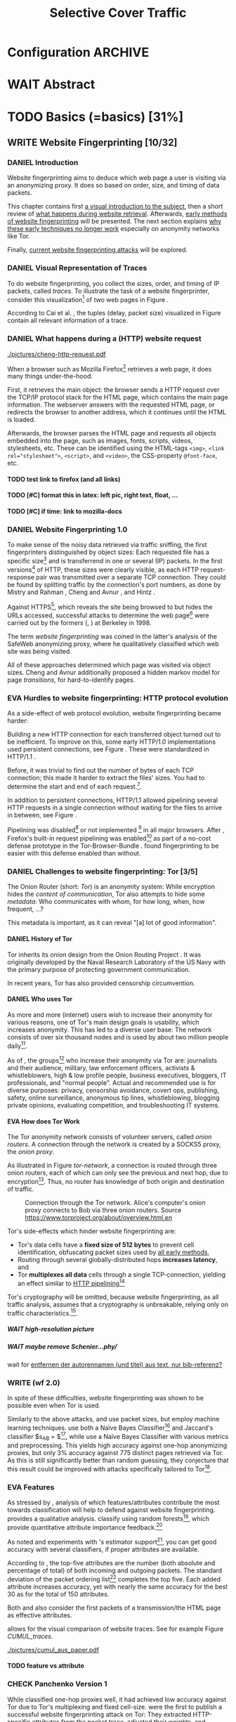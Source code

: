 #+TITLE: Selective Cover Traffic
#+TODO: KEYWORDS WRITE CHECK | EVA DANIEL FINAL
#+TODO: TODO WAIT | DONE
#+TODO: INTEGRATE |
* Configuration							    :ARCHIVE:
#+LATEX_CLASS: scrreprt
#+LATEX_CLASS_OPTIONS: [a4paper,10pt]
#+LATEX_HEADER: \usepackage{adjustbox}
#+LATEX_HEADER: \usepackage{pgf}
#+LATEX_HEADER: \usepackage{tikz}
#+LATEX_HEADER: \usepackage{times}
#+LATEX_HEADER: \usepackage{float}
#+LATEX_HEADER: \restylefloat{table}
#+LATEX_HEADER: \usepackage{longtable}
#+LATEX_HEADER: \setlongtables
#+LATEX_HEADER: \usepackage{numprint}
#+LATEX_HEADER: \npdecimalsign{.}
#+LATEX_HEADER: \nprounddigits{4}
#+LATEX_HEADER: \npthousandthpartsep{}
#+LATEX_HEADER: \renewcommand*{\maketitle}{\thispagestyle{empty}
#+LATEX_HEADER:
#+LATEX_HEADER: \hspace{20cm}
#+LATEX_HEADER: \vspace{-2cm}
#+LATEX_HEADER:
#+LATEX_HEADER: \begin{figure} \hspace{11cm}
#+LATEX_HEADER: \includegraphics[width=3.2 cm]{pictures/HU_Logo}
#+LATEX_HEADER: \end{figure}
#+LATEX_HEADER:
#+LATEX_HEADER: \begin{center}
#+LATEX_HEADER:   \vspace{0.5 cm}
#+LATEX_HEADER:   \huge{\bf Selective Cover Traffic} \\ % Hier fuegen Sie den Titel Ihrer Arbeit ein.
#+LATEX_HEADER:   \vspace{1.5cm}
#+LATEX_HEADER:   \LARGE  Diplomarbeit \\ % Geben Sie anstelle der Punkte an, ob es sich um eine
#+LATEX_HEADER:                 % Diplomarbeit, eine Masterarbeit oder eine Bachelorarbeit handelt.
#+LATEX_HEADER:   \vspace{1cm}
#+LATEX_HEADER:   \Large zur Erlangung des akademischen Grades \\
#+LATEX_HEADER:   Diplominformatiker \\ % Bitte tragen Sie hier anstelle der Punkte ein:
#+LATEX_HEADER:          % Diplominformatiker(in),
#+LATEX_HEADER:          % Bachelor of Arts (B. A.),
#+LATEX_HEADER:          % Bachelor of Science (B. Sc.),
#+LATEX_HEADER:          % Master of Education (M. Ed.) oder
#+LATEX_HEADER:          % Master of Science (M. Sc.).
#+LATEX_HEADER:   \vspace{2cm}
#+LATEX_HEADER:   {\large
#+LATEX_HEADER:     \bf{
#+LATEX_HEADER:       \scshape
#+LATEX_HEADER:       Humboldt-Universit\"at zu Berlin \\
#+LATEX_HEADER:       Mathematisch-Naturwissenschaftliche Fakult\"at II \\
#+LATEX_HEADER:       Institut f\"ur Informatik\\
#+LATEX_HEADER:     }
#+LATEX_HEADER:   }
#+LATEX_HEADER:   % \normalfont
#+LATEX_HEADER: \end{center}
#+LATEX_HEADER: \vspace {3.1 cm}% gegebenenfalls kleiner, falls der Titel der Arbeit sehr lang sein sollte % mkreik <2016-07-11 Mo>: war {5 cm}
#+LATEX_HEADER: %{3.2 cm} bei Verwendung von scrreprt, gegebenenfalls kleiner, falls der Titel der Arbeit sehr lang sein sollte
#+LATEX_HEADER: {\large
#+LATEX_HEADER:   \begin{tabular}{llll}
#+LATEX_HEADER:     eingereicht von:    & Michael Kreikenbaum && \\ % Bitte Vor- und Nachnamen anstelle der Punkte eintragen.
#+LATEX_HEADER:     geboren am:         & 13.09.1981 && \\
#+LATEX_HEADER:     in:                 & Northeim && \\
#+LATEX_HEADER:     &&&\\
#+LATEX_HEADER:     Gutachter:          & Prof. Dr. Konrad Rieck (Universität Braunschweig) && \\
#+LATEX_HEADER: 		        & Prof. Dr. Marius Kloft && \\% Bitte Namen der Gutachter(innen) anstelle der Punkte eintragen
#+LATEX_HEADER: 				 % bei zwei männlichen Gutachtern kann das (innen) weggestrichen werden
#+LATEX_HEADER:     &&&\\
#+LATEX_HEADER:     eingereicht am:     & \dots\dots \\ % Bitte lassen Sie
#+LATEX_HEADER:                                     % diese beiden Felder leer.
#+LATEX_HEADER:                                     % Loeschen Sie ggf. das letzte Feld, wenn
#+LATEX_HEADER:                                     % Sie Ihre Arbeit laut Pruefungsordnung nicht
#+LATEX_HEADER:                                     % verteidigen muessen.
#+LATEX_HEADER:   \end{tabular}
#+LATEX_HEADER: }}
#+OPTIONS: H:6
* WAIT Abstract
* TODO Basics (=basics) [31%]
** WRITE Website Fingerprinting [10/32]
*** DANIEL Introduction
    Website fingerprinting\cite{hintz02} aims to deduce which web page
    a user is visiting via an anonymizing proxy. It does so based on
    order, size, and timing of data packets.

    This chapter contains first [[#visual][a visual introduction to the subject]],
    then a short review of [[#http][what happens during website
    retrieval]]. Afterwards, [[#wf1.0][early methods of website fingerprinting]]
    will be presented. The next section explains [[#Hurdles][why these
    early techniques no longer work]] especially on anonymity networks
    like Tor.

    Finally, [[#wf2.0][current website fingerprinting attacks]] will be explored.
*** DANIEL Visual Representation of Traces
    #+INDEX: trace
    :PROPERTIES:
    :CUSTOM_ID: visual
    :END:
    To do website fingerprinting, you collect the sizes, order, and
    timing of IP packets, called /traces/. To illustrate the task of a
    website fingerprinter, consider this visualization[fn::see
    appendix [[#wf-pictures]] for the creation of these pictures] of two
    web pages in Figure \ref{traces}.

#+BEGIN_LaTeX
\begin{figure}[htb]
\label{traces}
\caption{Web trace data visualized. Box height signifies
    amount of data, width the duration until the next packet.}
Craigslist.org\\
\includegraphics[width=0.22\textwidth]{./pictures/craigslist_org@1445352269.png}
\includegraphics[width=0.22\textwidth]{./pictures/craigslist_org@1445585277.png}
\includegraphics[width=0.22\textwidth]{./pictures/craigslist_org@1445486337.png}\includegraphics[width=0.22\textwidth]{./pictures/craigslist_org@1445527033.png}\\
Facebook.com\\
\includegraphics[width=0.22 \textwidth]{./pictures/facebook_com@1445350531.png}
\includegraphics[width=0.22 \textwidth]{./pictures/facebook_com@1445422155.png}
\includegraphics[width=0.22 \textwidth]{./pictures/facebook_com@1445425799.png}
\includegraphics[width=0.22 \textwidth]{./pictures/facebook_com@1445429729.png}
\caption{Example traces of craigslist.org and facebook.com}
\end{figure}
#+END_LaTeX

    According to Cai et al. \cite{a-systematic}, the tuples (delay,
    packet size) visualized in Figure \ref{traces} contain all
    relevant information of a trace.
*** DANIEL What happens during a (HTTP) website request
    :PROPERTIES:
    :CUSTOM_ID: http
    :END:
    #+CAPTION: HTTP/1.0\cite{rfc1945} example from \cite{ssl-traffic-analysis}: page with 2 images, ACKs omitted
    #+ATTR_LATEX: :float wrap :width 0.4\textwidth
    [[./pictures/cheng-http-request.pdf]]

    When a browser such as Mozilla
    Firefox[fn::\url{https://www.mozilla.org/firefox/}] retrieves a
    web page, it does many things under-the-hood.

    First, it retrieves the main object: the browser sends a
    HTTP\cite{rfc2616} request over the TCP/IP\cite{rfc793} protocol
    stack for the HTML\cite{html5} page, which contains the main page
    information. The webserver answers with the requested HTML page,
    or redirects the browser to another address, which it continues
    until the HTML is loaded.

    Afterwards, the browser parses the HTML page and requests all
    objects embedded into the page, such as images, fonts, scripts,
    videos, stylesheets, etc. These can be identified using the
    HTML-tags =<img>=, ~<link rel="stylesheet">~, =<script>=, and
    =<video>=, the CSS-property =@font-face=, etc.
**** TODO test link to firefox (and all links)
**** TODO [#C] format this in latex: left pic, right text, float, ...
**** TODO [#C] if time: link to mozilla-docs
*** DANIEL Website Fingerprinting 1.0
    :PROPERTIES:
    :CUSTOM_ID: wf1.0
    :END:
    
    To make sense of the noisy data retrieved via traffic sniffing,
    the first fingerprinters distinguished by object sizes: Each
    requested file has a specific size[fn::except for
    dynamically-generated objects] and is transferrend in one or
    several (IP) packets. In the first versions[fn::up to/including
    1.0] of HTTP\cite{rfc1945}, these sizes were clearly visible, as
    each HTTP request-response pair was transmitted over a separate
    TCP connection. They could be found by splitting traffic by the
    connection's port numbers, as done by Mistry and Rahman
    \cite{quantifying}, Cheng and Avnur \cite{ssl-traffic-analysis},
    and Hintz \cite{hintz02}.

    Against HTTPS[fn::HTTP over SSL\cite{sslv3}, the attacks were
    carried out against SSL 3.0], which reveals the site being browsed
    to but hides the URLs accessed, successful attacks to determine
    the web page[fn::cryptographers talk of attempts to circumvent a
    protocol as /attack/\cite{applied96}] were carried out by the
    formers (\cite{quantifying}, \cite{ssl-traffic-analysis}) at
    Berkeley in 1998.

    The term /website fingerprinting/ was coined in the latter's
    analysis of the SafeWeb anonymizing proxy\cite{hintz02}, where he
    qualitatively classified which web site was being visited.

    All of these approaches determined which page was visited via
    object sizes. Cheng and Avnur \cite{ssl-traffic-analysis}
    additionally proposed a hidden markov model for page
    /transitions/, for hard-to-identify pages.
*** EVA Hurdles to website fingerprinting: HTTP protocol evolution
    :PROPERTIES:
    :CUSTOM_ID: Hurdles
    :END:
    As a side-effect of web protocol evolution, website fingerprinting
    became harder:

    Building a new HTTP connection for each transferred object turned
    out to be
    inefficient\cite[sec.2.2.2]{DBLP:books/daglib/0001977}. To improve
    on this, some early HTTP/1.0 implementations used persistent
    connections\cite{rfc2068}, see Figure \ref{http_persistent}. These
    were standardized in HTTP/1.1 \cite{rfc2616}.

#+BEGIN_LaTeX
\begin{figure}[H]
\centering
\includegraphics[width=.9\linewidth]{./pictures/HTTP_persistent_connection.png}
\caption{HTTP persistent connections, source \url{https://en.wikipedia.org/wiki/File:HTTP_persistent_connection.svg}. The left sequence includes a TCP handshake for each object, while the right keeps the TCP connection alive until the whole document can be displayed.}
\label{http_persistent}
\end{figure}
#+END_LaTeX

    Before, it was trivial to find out the number of bytes of
    each TCP connection; this made it harder to extract the files'
    sizes. You had to determine the start and end of each
    request.[fn::which was still possible to estimate by splitting when
    the client sent a new request data packet, see f.ex. \cite{realistic}].


    In addition to persistent connections, HTTP/1.1 allowed pipelining
    several HTTP requests in a single connection without waiting for
    the files to arrive in between, see Figure \ref{http_pipelining}.

#+BEGIN_LaTeX
\begin{figure}[htb]
\centering
\includegraphics[width=.9\linewidth]{./pictures/HTTP_pipelining2.png}
\caption{HTTP pipelining. The left sequence waits for each file to be received before the next request is sent. In the right one, all requests are sent at once. source: \url{https://commons.wikimedia.org/wiki/File:HTTP_pipelining2.svg}}
\label{http_pipelining}
\end{figure}
#+END_LaTeX

    Pipelining was
    disabled[fn::\url{https://bugzilla.mozilla.org/show_bug.cgi?id=264354},
    \url{https://www.chromium.org/developers/design-documents/network-stack/http-pipelining}]
    or not implemented
    [fn::\url{http://wayback.archive.org/web/20101204053757/http://www.microsoft.com/windowsxp/expertzone/chats/transcripts/08_0814_ez_ie8.mspx}]
    in all major browsers. After \cite{panchenko}, Firefox's built-in
    request pipelining was enabled[fn::with added request order
    randomization] as part of a no-cost defense prototype in the
    Tor-Browser-Bundle
    \cite{experimental}. \cite{ccs2012-fingerprinting} found
    fingerprinting to be easier with this defense enabled than
    without.
*** DANIEL Challenges to website fingerprinting: Tor [3/5]
    The Onion Router\cite{tor-design} (short: /Tor/) is an anonymity
    system: While encryption hides the /content of communication/,
    Tor also attempts to hide some /metadata/: Who communicates with
    whom, for how long, when, how frequent, ...?

    This metadata is important, as it can reveal "[a] lot of good
    information"\cite{applied96}.
**** DANIEL History of Tor
     Tor inherits its onion design from the Onion Routing Project
     \cite{anonymous-connections}. It was originally developed by the
     Naval Research Laboratory of the US Navy with the primary purpose
     of protecting government communication.\cite{who-uses-tor}

     In recent years, Tor has also provided censorship
     circumvention\cite{tor-spec-pt}.
**** DANIEL Who uses Tor
     As more and more (internet) users wish to increase their
     anonymity for various reasons, one of Tor's main design goals is
     usability\cite[Sec.3]{tor-design}, which increases
     anonymity\cite{usability:weis2006}. This has led to a diverse
     user base\cite{who-uses-tor}: The network consists of over six
     thousand nodes and is used by about two million people
     daily[fn:metrics:\url{metrics.torproject.org}].

     As of \cite{who-uses-tor}, the groups[fn::actual or recommended]
     who increase their anonymity via Tor are: journalists and their
     audience, military, law enforcement officers, activists &
     whistleblowers, high & low profile people, business executives,
     bloggers, IT professionals, and "normal people". Actual and
     recommended use is for diverse purposes: privacy, censorship
     avoidance, covert ops, publishing, safety, online surveillance,
     anonymous tip lines, whistleblowing, blogging private opinions,
     evaluating competition, and troubleshooting IT systems.
**** EVA How does Tor Work
     The Tor anonymity network consists of volunteer servers, called
     /onion routers/. A connection through the network is
     created by a SOCKS5\cite{rfc1928} proxy, the /onion proxy/.

     As illustrated in Figure [[tor-network]], a connection is routed
     through three onion routers, each of which can only see the
     previous and next hop, due to encryption[fn::the messages look
     different each hop, but have the same length]. Thus, no router
     has knowledge of both origin and destination of traffic.

     #+CAPTION: Connection through the Tor network. Alice's computer's onion proxy connects to Bob via three onion routers. Source \url{https://www.torproject.org/about/overview.html.en}
     #+NAME: tor-network
     [[./pictures/htw2.png]]

     Tor's side-effects which hinder website fingerprinting are:
     - Tor's data cells have a *fixed size of 512 bytes* to prevent cell
       identification, obfuscating packet sizes used by [[#wf1.0][all early methods]],
     - Routing through several globally-distributed hops *increases
       latency*, and
     - Tor *multiplexes all data* cells through a single
       TCP-connection, yielding an effect similar to [[#Hurdles][HTTP
       pipelining]][fn::but arguably enhanced]

     Tor's cryptography will be omitted, because website
     fingerprinting, as all traffic analysis, assumes that a
     cryptography is unbreakable, relying only on traffic
     characteristics.[fn::for a general introduction to cryptography,
     consider Schneier's book /Applied Cryptography/\cite{applied96},
     for a high-level introduction to traffic analysis, see
     \cite{introta}].
***** WAIT high-resolution picture
***** WAIT maybe remove Schenier...phy/
      wait for [[file:~/Desktop/main.org::*entfernen%20der%20autorennamen%20(und%20titel)%20aus%20text,%20nur%20bib-referenz?][entfernen der autorennamen (und titel) aus text, nur bib-referenz?]]
*** WRITE (wf 2.0)
    :PROPERTIES:
    :CUSTOM_ID: wf2.0
    :END:
    In spite of these difficulties, website fingerprinting was shown
    to be possible even when Tor is used.

    Similarly to the above attacks, \cite{Liberatore:2006}
    and\cite{ccsw09-fingerprinting} use packet sizes, but employ
    machine learning techniques. \cite{Liberatore:2006} use both a
    Naïve Bayes Classifier[fn::described f.ex. in
    \cite[ch.1.3.1]{intro2ir}] and Jaccard's classifier $s_{AB} =
    \frac{|A \cap B|}{|A \cup B|}$[fn::described in
    \cite{ccsw09-fingerprinting}], while \cite{ccsw09-fingerprinting}
    use a Naïve Bayes Classifier with various metrics and
    preprocessing. This yields high accuracy against one-hop
    anonymizing proxies, but only 3% accuracy against 775 distinct
    pages retrieved via Tor\cite{tor-design}. As this is still
    significantly better than random guessing, they conjecture that
    this result could be improved with attacks specifically tailored
    to Tor[fn::as do \cite{Liberatore:2006}].
*** EVA Features
    :PROPERTIES:
    :CUSTOM_ID: attributes
    :END:
    As stressed by \cite{critique}, analysis of which features/attributes
    contribute the most towards classification will help to defend
    against website fingerprinting. \cite{panchenko} provides a
    qualitative analysis. \cite{kfingerprint} classify using random
    forests[fn::forests of randomized trees, see
    \cite{DBLP:journals/ml/Breiman01}], which provide quantitative
    attribute importance feedback.[fn:: f.ex. in scikit-learn
    \cite{scikit-learn} via the =_feature_importances= attribute]

    As \cite{oakland2012-peekaboo} noted and experiments with
    \cite{panchenko}'s estimator support[fn::see
    [[#different-classifiers]]], you can get good accuracy with several
    classifiers, if proper attributes are available.

    According to \cite{kfingerprint}, the top-five attributes are the
    number (both absolute and percentage of total) of both incoming
    and outgoing packets. The standard deviation of the packet
    ordering list[fn:: Panchenko et al \cite{panchenko} call these
    attributes /Number Markers/] completes the top five. Each added
    attribute increases accuracy, yet with nearly the same accuracy
    for the best 30 as for the total of 150 attributes.

    Both \cite{effective} and \cite{panchenko} also consider the first
    packets of a transmission/the HTML page as effective attributes.

    \cite{panchenko2} allows for the visual comparison of website
    traces. See for example Figure [[CUMUL_traces]].
    #+CAPTION: CUMUL\cite{panchenko2} features example at \url{https://www.internetsociety.org/sites/default/files/10_3-ndss2016-slides.pdf}
    #+NAME: CUMUL_traces
    [[./pictures/cumul_aus_paper.pdf]]
**** TODO feature vs attribute
*** CHECK Panchenko Version 1
    While \cite{ccsw09-fingerprinting} classified one-hop proxies
    well, it had achieved low accuracy against Tor
    due\cite{experimental} to Tor's multiplexing and fixed
    cell-size. \cite{panchenko} were the first\cite{critique} to
    publish a successful website fingerprinting attack on Tor: They
    extracted HTTP-specific attributes from the packet trace, adjusted
    their weights, and selected only those found to have the greatest
    impact. These were classified using Support Vector Machines.

    In addition to \cite{ccsw09-fingerprinting}'s data set, a new
    open-world dataset was used. The size of the open-world data set
    was five foreground sites.

    \cite{panchenko} achieved closed-world recognition rates of 54.61% and
    open-world true-positive rate of up to 73% for Tor.

    The attributes are weighted heavily in favor of total
    incoming/outgoing bytes.
**** TODO version 1: mention here (not below) that furthermore named thus
**** TODO how many bg sites?
*** TODO move to subsection related work
*** CHECK CUMUL
    CUMUL\cite{panchenko2} is a state-of-the-art\cite{kfingerprint}
    website fingerprinting attack. It sums the number of incoming and
    outgoing bytes, which results in a cumulative size picture
    feature, which is easily understandable. The reader is reminded of
    Figure [[CUMUL_traces]].

    For classification, support vector machines were used.
*** WRITE SVM
    Support Vector Machines (short: SVM) are a linear classifier:
    they find a linear boundary between points. While this might seem
    overly limiting, SVMs can compute the boundary not only on the
    original data, but also on a projected space. This allows for
    complex decision boundaries.

    (This section is mostly based on chapters 6 and 7 of
    \cite{iml}). Given a set $\{x_1, ..., x_n\} = X$ with a dot product $\langle\cdot,
    \cdot\rangle: X \times X \to \mathbb R$ and tuples $(x_1, y_1), ..., (x_m, y_m)$,
    with $x_i \in X, y_i \in \{-1, 1\}$ as a binary classification task.

    The SVM's job is to find a hyperplane[fn::as \cite[ch.4.1]{esl}
    mention, this is actually an affine set, as it need not pass
    through the origin. Keeping with tradition, it will be called
    hyperplane in this thesis.[fn::as long as those things formed by
    quarks are still called atoms...]]
    #+BEGIN_LaTeX
      \[\{x \in X | \langle w, x \rangle +b = 0\}\]
    #+END_LaTeX
    such that $\langle w, x_i\rangle +b \ge 0$ whenever $y_i = 1$, and $\langle w, x_i \rangle +b < 0$
    whenever $y_i = -1$.

    - how works
      - set with dot product
      - find hyperplane {x \in X | <w, x> +b = 0} that separates
        tuples, such that
        - <w, xi> +b \ge 0 whenever yi = 1, and
        - <w, xi> +b < 0 whenever yi = -1
        - hastie et al\cite[sec.4.1]{esl}: hyperplane passes through
          origin, so strictly speaking: affine plane. Nevertheless
          hyperplane
      - hard margin classifier: assume that linearly separable
      - soft margin classifier: does not assume, tries to limit error
        in addition to maximizing margin
      - optimization problem
    - multi-class strategies aka ovr vs ovo (vs ecoc)
      - svm binary classifier
      - multi-class: train one for each class (ovr) or one for each
        class-combination (ovo)
        - ovr better efficiency, scales linearly
          - used by panchenko et al
        - ovo evaluates fewer samples per fitting
        - error-correcting codes, mention esl p.625
          - or web-dl original paper
          - used by k-forest
    - kernel trick (see figure [[hastie_kerneltrick]])
      - instead of dot product <.,.> use =kernel= k(., .)
      - same effect as mapping each point in set to dot product
        space, and applying <.,.> there, k(x, x') = <\Phi(x), \Phi(x')>
        - but need not compute complete mapping
      #+CAPTION: Kernel trick application example from Hastie et al.\cite[ch.4.1]{esl}. The left side shows linear boundaries on $X$ and $Y$ --- the right side linear boundaries computed with added input data $X^2$, $Y^2$ and $XY$
      #+NAME: hastie_kerneltrick
      [[./pictures/hastie.png]]
    - parameter estimation
      - each soft margin SVM has an error term C which states how
        much to penalize outliers
      - rbf kernel also has a gamma term which gives the grade of the
        gaussian

    LibSVM is a library for support vector machine classification and
    regression. It is used under-the-hood in scikit-learn.
**** TODO rbf kernel
**** TODO link to smola-book
**** TODO link to basic book (bronstein) for vector space etc
**** index binary classification task
*** WRITE wang
    - improved detection
    - many attributes
    - weighting/learning weights
    - faster
*** WRITE KNN
    - simple
    - often effective
    - how works
      - for point, determine (f.ex. k=5) closest neighbors by metric
      - majority decision (or only if all agree), put in that group
    - as seen in table in appendix: similar results to extratrees,
      randomforest, decisiontrees
      - one or the other slightly better
*** WRITE extremely randomized trees
    - more random: (here only classifiction)
      - M trees, independent
      - split training set S into K subsets
        - split by single non-constant, randomly-selected attribute
        - return best split
    - reduce variance by randomness
    - reduce bias by several instances M
    - efficiency by basing on decision trees
**** brainstorm                                                     :ARCHIVE:
     - decision trees
       - read up
     - ensemble methods
       - read up?
     - more random: (here only classifiction)
*** brainstorm                                                      :ARCHIVE:
    - induce pattern
      - naive
      - machine learning
      - attributes
    - kind of traffic analysis
      - without seeing content, deduce information
    - made harder by protocol changes and tor
      - *hope that spdy makes it harder again*
        - ref mike perry
    - no cacheing
    - current tbb (auto-update)
    - scripts etc
    - xpra for slow network connection
    - xvfb for local display
    - marionette
    - others, other tools
    - bit on tor in [[Hurdles]]
      - also that use tor to avoid wf, then tracked again (if it works)
      - maybe also on ta
    - dyer: most important are the attributes, similar results for naive
    - on attribute importances:
      - panchenko
      - k-forest
      - wang implicit
    - not mentioned/omitted in related work?
      - schneier
      - liberatore
      - microsoft hintz-successor(?)
      - bissias
      - wright
    - classifiers
      - attributes important or also classifier
      - no classifier fits all
      - maps attributes to classes (or probabilities)
      - classifier
*** WRITE attacks
   - hintz
   - herrmann (bayes)
   - panchenko (svm)
   - cumul + k-forest + wang-knn
*** WRITE Related Work
    :PROPERTIES:
    :CUSTOM_ID: wfRelated
    :END:
    - mitchell
    - sklearn
    - herrmann: breakable shown via naive bayes
    - panchenko: svm
    - dyer: most important are the attributes, similar results for naive
      bayes and svm
    - cheng:?
    - wang: knn
    - dts-approach (?)
    - k-forest: specific classifier based on randomized trees with
      hadamard-distance on leaves
    - panchenko1 and 2: (ovr?) svm

    - schneier
    - liberatore
    - microsoft hintz-successor(?)
    - bissias
    - wright
    - feghhi\cite{DBLP:journals/tifs/FeghhiL16}

   Schneier's books /Applied Cryptography/\cite{applied96}
   and (with Ferguson) /Practical Cryptography/\cite{practical} deal
   briefly with /Traffic analysis/, of which website fingerprinting
   is a subtask. The first mention of applying it against encrypted
   internet communication dates to Wagner and Schneier's analysis of
   the SSL 3.0 protocol\cite{SSL}, and is attributed to Bennet Yee.

   The website fingerprinting attack scenario is already described in
   the original Tor design paper\cite{tor-design}. Previous to
   Panchenko et al.\cite{panchenko}, it was considered "less
   effective"\cite{tor-design} against Tor, due to stream/circuit
   multiplexing and fixed cell sizes.
*** index? traffic analysis

*** Who could attack via WF
    As website fingerprinting requires very litte resources, a specific
    attacker could be a WLAN sniffer, an ISP, up to maybe even a nation
    state.
** CHECK Defenses [0/8]
   siehe [[file:~/da/da.org::*2.%20Teil:%20Verteidigungen%20gegen%20Website-Fingerprinting%20(Welche%20Methoden%20existieren?%20Welche%20Problem%20existieren%20derzeit?%20-->%20%C3%9Cberleitung%20zum%20Hauptteil)][2. Teil: Verteidigungen gegen Website-Fingerprinting (Welche        Methoden existieren? Welche Problem existieren derzeit? -->        Überleitung zum Hauptteil)]]
*** DANIEL Early defenses
    As defense against fingerprinting webpages when retrieved via SSL,
    Cheng and Avnur\cite{ssl-traffic-analysis} mainly proposed using
    proxies[fn::as well as HTML and protocol modification]. Addressing
    the weaknesses when using proxies, Hintz\cite{hintz02} proposed
    the following defenses: adding noise to traffic, reducing
    transferred data, and transferring everything in one connection.

    The first approach was followed by almost all researchers
    afterwards.

    As for reducing transferred data: As the sizes and interconnection
    of HTML and embedded content is what makes a webpage easily
    identifyable, using a text-only non-javascript browser such as
    Lynx[fn::available at \url{http://lynx.invisible-island.net/}], disabling f.ex. images, or reducing cross-site requests via
    f.ex. the
    RequestPolicy[fn::\url{https://requestpolicycontinued.github.io/}]
    extension, might mitigate the threat of website fingerprinting for
    those who consider this trade-off acceptable. Yet, this reduces
    usability and thus conflicts with one of Tor's design
    goals\cite{tor-design}. It is also mostly deterministic, so that
    an adversary could simply train on modified data.

    The third approach --- while valid --- would require modifying the
    server. This would conflict with Tor's design goal of
    deployability.\cite{tor-design}

    As of Wang and Goldberg\cite{wang2015walkie}, defenses designed
    against website fingerprinting can be divided into specific and
    general defenses.
*** WRITE Defenses Against Specific Attributes
    The first website fingerprinters considered only packet
    lengths. This made it seem sensible to alter the lengths of
    packets by padding, as evaluated f.ex. by Cheng and
    Avnur\cite{ssl-traffic-analysis}.

    As more and more attributes were used to classify the traces,
    different ways of altering the data were evaluated by several
    researchers: several ways of padding (\cite{Liberatore:2006},
    \cite{oakland2012-peekaboo}, \cite{a-systematic},
    \cite{ccs2012-fingerprinting}), \cite{wang2015walkie}), or altering
    traffic sizes to fit another web page's (\cite{morphing09},
    \cite{httpos}).

    Specific defenses alter specific attributes, mostly single packet
    size.
*** DANIEL General Defenses
    To stop the arms race between attacks and defenses - the attacks
    finding new attribute combinations to use, the defenses
    obfuscating these - the idea of a /general defense/ was presented
    first by Dyer et al.\cite{oakland2012-peekaboo}. They proposed a
    traffic-flow security\cite[ch.10.3]{applied96} solution: fixed-rate
    transmission of data, modified here to be only for the estimated
    duration of web site retrieval.

    This idea was improved on by Cai et al\cite{a-systematic} while
    Wang et al\cite{effective} proposed the (offline) defense of
    morphing all traffic to supersequences of traffic patterns.
*** DANIEL Stochastic Defenses
    The latest defenses were proposed by Juarez et al\cite{wtfpad} and
    Wang and Goldberg\cite{wang2015walkie}: These both used a
    stochastic approach to generate additional traffic, with Wang and
    Goldberg additionally modifying the browser to send "half-duplex",
    either exclusively sending or exclusively receiving data at the
    same time. Juarez et al. adapted the ideas from Shmatikov and
    Wang\cite{ShWa-Timing06} to distinguish active and non-active
    periods, with a certain probability of sending dummy packets in
    each, omitting the sending when the browser generated packets
    itself.
*** WRITE WTF-PAD
    - Juarez\cite{wtfpad}
    - Website Traffic Fingerprinting Protection with Adaptive Defense (WTF-PAD)
    - adapts adaptive padding\cite{ShWa-Timing06}
      - hide from global adversary's correlation attack
    - defense + crawler and modifier
    - packet histogram-based
      - when packet is sent, timer from (one of two) histogram is started
      - if timer is finished without another packet, send dummy request
      - else (if another packet): restart timer with new values from histogram
    - built using Tor's pluggable transport\cite{tor-spec-pt}
      censorship avoidance layer
*** WRITE walkie-talkie
    - Wang and Goldberg\cite{wang2015walkie}
    - half-duplex (cite kurose?)
      - send XOR receive
    - with additional traffic
    - browser modification
    - only detectable metric: number of bursts
      - (and also total data, which is a powerful metric)
*** WRITE tamaraw
    - evolution of BuFLO\cite{oakland2012-peekaboo}
    - different rate up-/downstream
    - longer sending cloaks end of transmission
    - tunable overhead
*** brainstorm                                                      :ARCHIVE:
    - obfuscate attributes
    - specific attributes
    - general obfuscation
      - deterministic
        - fixed data rate
        - supersequence if known
      - stochastic
    - [ ] traffic analysis assumes crypto is perfect
*** WRITE Related Work
    - hintz: 3 ways to do it
    - wright: morph
    - luo: also morph (HTTPOS)
    - panchenko decoy (add)
    - padding (sslv2 \to 3)
    - requestpolicy (hintz 2nd way)
    - text-only browsing (hintz 2nd way)
* TODO Methods (=methods) [55%]
** TODO Motivation [0/2]
*** brainstorm                                                      :ARCHIVE:
   - make wf/ml harder, fudge attributes
     - problems WTF-PAD: modify all of tor,
       - yet problem is browser traffic
         - and traffic is app-dependent
       - deployability: all/nothing
       - modify firefox codebase, when addon suffices
       - maybe also efficiency
         - histograms
           - not fitting: no need to hide *that* traffic occurs, just where to,
           - compare to real fingerprints
           - less efficient
       - not tunable, bridge-dependent
     - problems walkie-talkie: also modify all
       - bit slower
       - not preferred method
       - TD: compare to WTF-PAD accuracy/efficiency
     - conversely:
       - addon: easier to modify/implement/test
         - *easy to use* if not default (currently needs server, but
           others need too, does not need by default)
         - HTTP traffic properties used
         - "general defense": not trying to modify specific settings
   - design
     - different versions
     - different factors
   - aim: selective cover traffic
     - select based on web site
     - and target
     - simultaneous to real traffic
*** EVA Introduction
    As emphasized both by \cite{wang2015walkie} and \cite{wtfpad},
    deterministic approaches have the major shortcoming of introducing
    delay into the traffic, which conflicts with Tor's design goal of
    usability\cite{tor-design}, increasing the delay[fn::which already
    hinders adoption\cite{pets2011-defenestrator}] of using Tor for
    browsing the web.[fn::As for the positive side of higher latency,
    see \cite[sec.4.2]{challenges}.]

    This thesis's approach uses properties of web traffic to determine
    when and how much traffic to send, providing this functionality
    through an easy-to-add browser extension, thus keeping the Tor
    Browser code as-is. This approach stands in contrast to both
    \cite{wang2015walkie}, which offers sampling from both uniform and
    normal distributions, and \cite{wtfpad}, which creates
    histogram-based traffic, but works at Tor's cell level, adds
    overhead to non-web-based traffic, and adapts a method that tries
    to do more (hiding from a global adversary), instead of hiding
    which site was browsed to from a local passive observer.[fn::only
    the second of these is included in Tor's design goals]

    Additionally, when this thesis was started, both \cite{wang2015walkie} and
    \cite{wtfpad} had not been published yet.
*** EVA Aim: selective cover traffic
    As detailed in section [[#attributes]], there are key attributes that
    are hard to cloak except by extra traffic, especially the total
    number of bytes up-/ and downstream.[fn::For Tor, the number of
    bytes is an almost exact multiple of the total number of packets,
    due to fixed data cell sizes].

    If some extra traffic needs to be created, the question is how to
    shape this traffic in order to effectively cloak the fingerprint.

    Additionally, it might be advantageous to be able to adjust the
    data overhead of cover traffic to some user-settable privacy
    level, as a whistleblower might need more anonymity protection
    than Jane Doe who just reads the latest news, possibly censored in
    her country.
** TODO Design and Implementation (=Implementation) [9/16]
*** DANIEL Introduction
    This thesis' aim is to create cover traffic to hinder website
    fingerprinting[fn::and, coincidentally, correlation attacks]. The
    question is how, and how much traffic to create.

    All of website fingerprinting is an application-layer
    problem[fn::for an introduction to protocol layering etc, see
    f.ex. \cite[ch.1.7]{DBLP:books/daglib/0001977}]. It exploits
    attributes of HTTP, so a same-level application-layer solution
    would be to generate additional HTTP-shaped traffic to make the
    classifier misclassify.

    When a new webpage is opened by the user, the browser creates a
    sequence of HTTP requests as detailed above (see [[#http]]). As of the
    [[#HTTP traffic model][HTTP traffic model]], embedded elements have a different size
    distribution than the HTML document, but both come from
    (heavy-tailed) lognormal distributions.

    The next sections describe in detail how the addon distinguishes
    initial traffic from embedded objects, how to create traffic and
    describe different versions of the addon.
*** EVA HTTP traffic model
    :PROPERTIES:
    :CUSTOM_ID: HTTP traffic model
    :END:
    \cite{newtrafficmodel} models web traffic via statistical
    distributions.

    The size of both HTML documents and embedded objects is each
    modeled by truncated lognormal distributions. The number of
    embedded objects is modeled by a truncated gamma function. See
    illustration in Figure \ref{distribution}. They offer further
    parameters to fully model web browsing.

    #+BEGIN_LaTeX
    \begin{figure}[htb]
      \begin{adjustbox}{max width=\textwidth}
        \input{pictures/fig_html_embedded.pgf}
      \end{adjustbox}
      \caption{Distribution of sizes for the HTTP traffic model}
      \label{distribution}
    \end{figure}
    #+END_LaTeX

    These distributions have two drawbacks. Firstly, web traffic has
    evolved since 2007, when the paper was written, as documented for
    total web page size in \cite{web-is-doom}. Secondly, as mentioned
    in \cite{newtrafficmodel}, the number of embedded objects are
    computed per each HTML page, including frames, and possibly
    including redirects. How the number of embedded elements is used
    in this thesis differs from how it should be used, see next
    section.
**** TODO [#C] footnote for other web traffic work
*** EVA How to distinguish HTML and embedded objects
    :PROPERTIES:
    :CUSTOM_ID: distinguish_HTML_embedded
    :END:
    To tune traffic generation, it makes sense to distinguish between
    HTML and other requests. This is usually done via HTTP's
    =content-type= header\cite[sec.14.18]{rfc2068}, yet that is only
    accessible when the content has been received, whereas this
    defense needs to distinguish at the time it is requested.

    World Wide Web URLs increasingly move away from including a file
    type suffix\cite{cooluri}, so that distinguishing HTTP elements at
    request time by just looking at the URL is not recommended[fn::See
    \url{http://stackoverflow.com/questions/34656221/}]. The solution
    in this addon is to consider the first request to a host as the
    HTML page, while subsequent requests while the page is being
    loaded[fn::until the body's =load=
    event\cite[ch.1.6.5]{dom2-events}] are considered requests for
    embedded objects.

    This accurately distinguishes between start of a page load and the
    loading of its embedded objects, but a drawback is that is does
    not recongnize embedded iframes etc. as HTML.

    Providing an accurate estimate of embedded objects /per web page/
    is [[Further work][further work]].
*** EVA Why HTTP-shaped cover traffic
    HTTP-shaped cover traffic might prove more effective, as this
    would make it harder to separate cover and real traffic. In
    addition, it works at the layer where the problem
    originates[fn::For a deeper treatment of separation-of-concerns,
    \cite[ch.1.7]{DBLP:books/daglib/0001977} is recommended].


    There are several approaches on how to generate HTTP-shaped
    traffic. The naïve way, using HTTP dummy
    traffic[fn::a.k.a. loading another page in the background
    a.k.a. decoy pages a.k.a. multi-tab browsing], has been evaluated
    several times (\cite{ccs2012-fingerprinting}, \cite{a-systematic},
    \cite{kfingerprint}, \cite{effective}, \cite{panchenko},
    \cite{wtfpad}) and was surprisingly effective for all its
    simplicity, albeit at a high overhead.
*** EVA How to generate cover traffic
    When the user requests a page, be it by clicking on a hyperlink, a
    bookmark, or entering an address via the location bar, the addon
    always creates additional traffic simultaneous to the first HTTP
    request.

    Several versions, and flavors, were evaluated. The next sections
    describe the main addon branch with its configuration
    possibilities, the simple version, and an older version with very
    low, but non-adjustable overhead. Version evolution is described
    in appendix [[#versions]].
**** EVA Addon Version: Main
     :PROPERTIES:
     :CUSTOM_ID: addon_main
     :END:
     The main version works with the retrieved page's[fn:kg:known or
     guessed, see [[#cache_size][description in the next subsection]]] HTML size, and
     number of embedded objects, adding to these to reach target
     values.

     At the web page's first HTML request, a /target HTML size/ is
     determined, the HTML size of the current request is subtracted
     from the target size and a request for the remaining bytes is
     sent[fn::or a token amount if too small].

     At the same time, a /target number of embedded requests/ is
     determined. From this and the page's number of embedded
     items[fn:kg], the probability of embedded requests is
     computed. For each request to embedded objects, this is the
     probability that embedded-object-sized dummy data is requested.
***** EVA Choice: Cache (approximate) sizes using Bloom Filters
      :PROPERTIES:
      :CUSTOM_ID: cache_size
      :END:
      A webpage is modeled by its HTML size and its number of embedded
      objects. In a closed world[fn::if the client can only browse to
      a limited number of URLs], it is possible to cache all sizes
      beforehand. If a size is unknown, random variates from the [[#HTTP traffic model][HTTP
      traffic model]] are used.[fn:: The size of each embedded dummy
      object is always drawn from the HTTP traffic model.]

      Using known sizes is called the /cache/ flavor. In the
      /nocache/ flavor, sizes are always guessed.

      To cache sizes, an approximate-size data structure based on
      Bloom filters is used.
****** EVA Bloom Filter
       Bloom filters\cite{Bloom70space/timetrade-offs}[fn::
       \cite{Broder02networkapplications} contains a Bloom filter
       overview with applications] are a stochastic data structure to
       test membership in a set. They work similarly to
       hash-coding[fn::see \cite{Bloom70space/timetrade-offs} for
       hash-coding. Shortly: elements are hashed and a certain place
       is checked for whether it contains this hash.], yet require
       significantly less space, which they trade for a small /error
       rate/[fn::This error rate is dependent on the size of the Bloom
       filter and the number of inserted elements.]: they work
       flawlessly if an element is inside the set, yet might wrongly
       state that an element is inside, when it is not.
****** CHECK Application: Bloom Sort
       To save approximate sizes, they are sorted into bins based on
       the target distribution. For each bin, a Bloom filter is
       created; an element is added to this filter if its size is
       inside the bin.

       To find out the size of an element, all filters are checked. If
       one filter reports containment, its size is chosen. If zero or
       more than one report containment, the size is either not known
       or saved wrongly. The default distribution is used. See section
       [[#bloom-sort]] for a description of the implementation.

       This data structure has the advantage that, even if visited
       page sizes were saved, an adversary could not safely detemine
       that pages were visited due to the Bloom Filter's false
       positive errors.
****** MAYBE Error estimation of Bloom Sort
       - error both ways, and difference bin-size to real size
****** brainstorm                                                   :ARCHIVE:
       - stochastic fixed-width data structure
       - works flawlessly if element is inside
         - might fail if not
       - based on this: bloomsort: combine filters
         - sort into bins
           - based on target distribution
           - one Bloom filter per bin
         - check size: check all filters
           - if one returns: fine
           - if none returns: ok: clear that not inserted, default value
           - if two return: error, fall back to default value
         - error estimation?
         - +: fixed size
         - -: error both ways, and difference bin-size to real size
***** WRITE Choice: how to set cover traffic target values
      Once the /page's values/ are thus set[fn:kg], there are two
      tactics on how to set /target/ values.

      One tactic is to group the webpages by their values into bins and
      to set the bin border as the target value, as all webpages in the
      bin must have a size less than or equal the border. This approach
      approximates that taken by Wang et al. in \cite{effective} with
      the bins being equivalent to the anonymity sets/partitions. As
      the biggest bin does not have a maximum size, its median value is
      chosen.[fn:: The optimal size for the biggest bin is a parameter
      that should be evaluated as well.]

      The other tactic is to have a single target distribution from
      which values are sampled each time, the [[#HTTP traffic model][HTTP traffic model]]. This
      is also the fallback approach if the web page's values are not
      known.

      - picture of binning approach
    This leads to the following variations:

    1) bloom binning (I) with known sizes (A)
    2) bloom binning (I) with random sizes (B)
    3) one target distribution (II) with original size from bloom (A),
    4) one target distribution (II) with random sizes (B)
**** EVA Addon Version: Simple
     The main version had become quite complex for a Firefox extension
     with more than 500 lines of code. A simplified\cite[ch.7.2]{xp}
     algorithm triggers a HTML-sized[fn::times overhead] request at
     the beginning, and an embedded-sized request with
     overhead-related probability for each embedded object.

     This halved the number of lines of code[fn::+simplified
     debugging]. The version is called /simple/.
**** WRITE MAYBE Addon Version: Retro (if not, edit super)
     All other addon versions reached overheads as low as 20%, but not
     lower.

     - very low overhead at one test: around 10 %
     - previous version 0.15.3, added change 0.20 to 0.21: remembers
       negative request sizes, and randomly subtracts them for further
       requests
     - de facto: HTML-sized request for each request (target-size),
       (remembering negative sizes, subtracting them)
     - drawback: not configurable
*** WRITE Server
    - where there are several possibilities how to generate cover
      traffic,
    - here: simplest: server, GET-query with size=bytes parameter
      returns this many bytes random data
*** brainstorm                                                      :ARCHIVE:
    - firefox browser extension / addon
      - addon sdk
      - maybe mention next generation
    - good code
      - tests
        - unit tests
        - by hand
      - good parts
      - js garden
      - style guide
      - version control
    - algorithm
    - implementation
      - classes
    - server
      - later: .onion (link to related work)
    - http traffic distribution
*** WRITE Related Work?
    - bloom paper
    - network applications
*** WRITE integrate into above
    This implementation currently omits some possibly embedded
    elements, f.ex. those embedded in css files and =style= tags via
    the =@url= css-directive. It seems better for cover traffic to
    slightly underestimate the number of embedded elements. This
    might generate more traffic than strictly necessary, but here,
    safe seems better than sorry.
* TODO Results and Evaluation [20%]
** KEYWORDS Setup
*** EVA sites
**** EVA modified top-100
     The URLs for retrieval come from the Alexa top million sites
     list[fn:: Current version available at
     \url{http://s3.amazonaws.com/alexa-static/top-1m.csv.zip}],
     retrieved on September 30th, 2015. As in
     \cite{wpes13-fingerprinting}, similar sites were removed. Also
     removed were those sites which failed to respond to python's
     =urllib=\cite[sec.20.5]{python-lib-ref}. The list of sites with
     their Alexa index can be found in appendix [[#top-100]].
**** EVA 30 sites
     :PROPERTIES:
     :CUSTOM_ID: 30sites
     :END:
     Retrieval of the whole 100 sites to test addon performance proved
     lengthy, a smaller set of sites was needed. The first attempts
     used the top-10 of these sites, but those differed from all sites
     distributions, f.ex. in size, as mentioned in \cite{web-is-doom}.

     To solve this, sites that are the most apart in the top 100 by
     incoming byte size were chosen.[fn::the method to do this is
     =top30()= in [[#analyse][analyse.py]], the traces were from addon version
     0.18.2]. Due to them being well apart, these sites should be easy
     to classify, and thus harder to keep apart via defenses.
**** EVA open-world
     For open-world evaluation, sites from the same top-1m data were
     used, starting after the last of the modified top-100 pages. The
     next 4100 page's traces were collected, one trace per page.

     \cite{a-systematic} offers a model to compute open-world results
     from closed-world. It seemed more direct to capture background
     traces.
*** EVA capture
    #+CAPTION: setup to capture web page traffic: Tor Browser on /Client/ machine, connects to Tor server on /Bridge/ machine, connects to Tor network, connects to web servers
    #+ATTR_LATEX: :float nil :width 0.5\textwidth
    [[./pictures/Setup.eps]]

    For the first captures, a single virtual machine was
    available. This had the main drawback that WTF-PAD used very
    little padding.[fn::see [[#eval-wtf-pad][sota (practical): WTF-PAD]] for details]

    Thus, a Tor bridge was introduced into the traffic
    flow[fn::Bridges relay Tor traffic. They act as a gateway into the
    network. Their main use is censorship avoidance\cite{tor2014}]. It
    is required for WTF-PAD anyways, but other Tor traffic also uses
    the bridge instance via Tor's =Bridge=
    directive\cite[sec.client~options]{tor-manual}, to ease
    comparability.

    One host runs the Tor Browser Bundle and the cover traffic server
    (if needed), the other runs a tor server instance in bridge
    mode. For WTF-PAD, an additional server transport program is run
    at the bridge, and a client transport at the client[fn::I could
    not get WTF-PAD to run via the built-in =ServerTransportPlugin= and
    =ClientTransportPlugin= directives].

    This setup utilises the same bridge for WTF-PAD and the browser
    extension.

    Single traces are captured via the Python script ~one_site.py~, see
    appendix [[#1site_desc]].
**** WAIT github config files upload + mention
*** WRITE preprocessing
    The aim of preprocessing is to extract attributes relevant for machine
    learning from the original trace files, which are in =pcap= format.

    - from pcap
    - to feature vector
    - split train/test/validation
    - outlier removal
    - scale

    Of the several tools available for reading =pcap=-trace files,
    =tshark= was used in this thesis, as it offers TLS packet
    reassembly. It is the command-line version of the Wireshark
    protocol analyzer[fn:: \url{http://www.wireshark.org}].

    - sums in the end
    - displays
    - =Counter=-class
    - transform to feature vector, or (see below sec [[#outlier_removal]]), etc: counter.py
    - feature vector: for each packet (discarding timing data),
      increment/decrement counter by its byte size (incoming
      positive), add to list
      - these give some number of steps, normalized == interpolated to
        yield 100 such steps (for comparability, vectors need to have
        the same size)
    - version 1: compute \cite{panchenko}'s attributes
      - pad variable-length attributes to maximum length of all with 0s
**** check incoming positive
**** see also [[file:geloescht.org::*from%20%5B%5B*transform%20to%20panchenko-attributes%5D%5D][from *transform to panchenko-attributes]]               :ARCHIVE:
**** EVA split
     As mentioned by \cite{arp-personal}, outliers can be removed
     based on statistical class attributes[fn::\cite{panchenko2} used
     incoming-byte-count median and quantiles] on the training data
     only. On test data, outliers should be removed only based on
     absolute size, as the adversary does not know the trace's class
     beforehand. Splitting off the validation set thus happens before
     outlier removal.

     The data set is split twice. Once for later validation of
     results[fn::code at =tts()= in analyse.py], once implicitly
     during SVM parameter estimation, which is done via five-fold
     cross-validation.[fn::code at =_my_grid()= in analyse.py]
**** KEYWORDS outlier removal
     :PROPERTIES:
     :CUSTOM_ID: outlier_removal
     :END:
     As described by \cite{panchenko2}, CUMUL's accuracy is enhanced
     by outlier removal. Their
     software[fn::\url{http://lorre.uni.lu/~andriy/zwiebelfreunde/},
     see =features/feature-scripts/outlier-removal.py=] has 3--4
     different settings: a minimal, a median-based[fn::in addition to
     the median-based original by Wang and
     Goldberg\cite{wpes13-fingerprinting}], and a
     25%/75%-quantile-based approach, each adding a step to the
     previous. \cite{panchenko2} only mentions the
     quantile-based filtering, so that was mostly used in this thesis.


     As seen in Table [[tab:outlier_removal]], a higher level of outlier
     removal on test data increases accuracy, but as of the previous
     section, this is not applicable in a real-world scenario.

     - similar for extratrees
     - *table here*
 #+CAPTION: Accuracy with SVM classifier after outlier removal. The ~both~ column shows classification accuracy if the outliers are removed from both test and training set at the same time.
 #+NAME: tab:outlier_removal
 #+ATTR_LATEX: :align |r||n{1}{4}|n{1}{4}|n{1}{4}|n{1}{4}|
 #+INCLUDE: "data/results/alternatives.org::#outlier_removal" :only-contents t


     This outlier removal removed on average
     - [ ] how many? 5%?
       - evaluation of outlier removal steps
     - Daniel Arp
     - results
       - -1
         - use global maximum and minimum of median sizes, use that for
           outlier removal
         - no advantage over just removing smallest/largest (1)
       - rw
         - this might be why results are worse than f.ex. panchenko
         - includes variant labeled -1: remember highest and lowest
           quantile values from previous train-or, removes based on
           these
     - [ ] experiments
       - accuracy for levels
         - svc
         - et
       - how many removed for levels
     - after cross-validation split
     - but can do that before attributes
       - list of (url, list-id) tuples, one for each counter
       - randomly choose subset
     - link to file
     - document number of filtered traces
       - both panchenko's own and mine
     - results different levels of outlier removal
***** WAIT redo or test with more instances (70?)
***** on average/per class numbers how many removed
***** td headline
    - problem for level 3 (only): number of splits requires more data
      than just 40 instances
      - (train-test)/validation set\cite[sec.2.2.3]{iml} 2/3 to 1/3,
        - pathological example: microsoftonline.com
          - train-test split yielded 20-20
          - removed 17 from 20 in level-3 split
          - level 2 removed 0 from 20
          - pics: all, train==lvl1==lvl2, lvl3
        - happened only in level-3-or which was not used (and gave
          little advantage, see OR), so little need to recapture
          traces
#+BEGIN_latex
  \begin{figure}[htp]
  \label{or-levels}
\includegraphics[width=0.32\textwidth]{./pictures/or/all.eps}
\includegraphics[width=0.32\textwidth]{./pictures/or/train.eps}
\includegraphics[width=0.32\textwidth]{./pictures/or/level3.eps}
  \end{figure}
#+END_latex
        - traces available in =data/path= directory
        - possible solution: validation set bigger
          - \cite{kfingerprint} captured 70 instances each

**** KEYWORDS scaling
     - svm
     - recommended by \cite{sarle2} and \cite{Hsu10apractical}
     - same scale factor for test and train set
**** WAIT for [[file:~/Desktop/main.org::*daniel:%20merkmalsraum%20-%20musterraum%20etc%20in%20englisch?][daniel: merkmalsraum - musterraum etc in englisch?]]
*** KEYWORDS classification
    :PROPERTIES:
    :CUSTOM_ID: classification
    :END:
    - analysis: analyse.py
      - tries to mimic \cite{panchenko} and \cite{panchenko2} code
      - uses toolkit \cite{scikit-learn}
    - different classifiers: best are svc for both, knn for 1, et for 2
      - re defenses: svc tends to overfit, yielding better results on regular traces, but decaying fast on data collected
        - later
        - with addon
** KEYWORDS Website Fingerprinting [0/8]
*** KEYWORDS panchenko v1 different classifiers
    :PROPERTIES:
    :CUSTOM_ID: different-classifiers
    :END:
    Panchenko et al's first attack's\cite{panchenko} length of
    features grow with the size of the packet trace, as opposed to
    CUMUL's\cite{panchenko2}. As a result, it often has more features
    than CUMUL's default. As well, the SVM classifier expects each
    feature vector to have the same length, all vectors need to be
    padded to the length of the longest vector. As evaluation time
    scales with feature length, this increases classification time. In
    our experiments, SVM evaluation takes longer

    In addition, CUMUL greatly improved the classification
    result[fn::accuracy and FPR/TPR respectively].

    In our various tests with the first attack many classifiers,
    notably k-nearest-neighbors, perform better than the SVM
    classifier on the same set of features. Additionally, these are
    easier to apply, as they do not need to scale data.

 #+CAPTION: timing comparison for various classifiers
 #+NAME: tab:timing
 #+ATTR_LATEX: :align |r||n{1}{4}|n{1}{4}|n{1}{4}|n{1}{4}|n{1}{4}|n{1}{4}|n{1}{4}|n{1}{4}|n{1}{4}|
 #+INCLUDE: "data/results/alternatives.org::#timing" :only-contents t


    - [ ] [[file:~/da/da.org::*klassifikation][klassifikation {0/12}]]
      - how much better alt(knn) than svc
    - much easier to just use knn, ....
      - and slightly better results
      - knn is best, outperforms svc on our tests
    - more work for svm parameter estimation
*** WRITE [#A] panchenko v1 vs cumul
    Panchenko et al proposed two \cite{panchenko} methods
    \cite{panchenko2} for analysing traces, one of which is considered\cite{kfingerprint}
    state-of-the art.

    They both use support vector machines as classifier, but differ in
    the attributes they select.

    Since CUMUL\cite{panchenko2} is Panchenko et al.'s newer approach
    after their first classifier\cite{panchenko} (called /version 1/
    from now on), better accuracy of the former is to expected. As
    seen in Table [[1vsCUMUL]], there is both a decrease in running time
    and an increase in accuracy for CUMUL compared to
    version 1. Still, version 1 was the first method to sucessfully
    classify traces recorded via Tor.

    #+CAPTION: table of different classifiers side-by side on CUMUL and version 1 features, accuracy and timing is shown per classifier. Data is 30 sites, as described in section [[#30sites]].
    #+ATTR_LATEX: :align |r||n{1}{4}|n{1}{4}|n{1}{4}|n{1}{4}|n{1}{4}|n{1}{4}|n{3}{4}|
    #+NAME: 1vsCUMUL
|------+---------+---------+---------+---------+---------+---------+---------|
|      |    {ET} |  {time} |   {KNN} |  {time} |   {SVM} | {param} |  {time} |
| <4>  |     <7> |     <7> |     <7> |     <7> |     <7> |     <7> |     <7> |
|------+---------+---------+---------+---------+---------+---------+---------|
| Version 1 | 0.60121239709 | 4.73188591003 | 0.749585484366 | 0.933593034744 | 0.087291644353 | 1.85943317413 | 117.314565897 |
| CUMUL | 0.765525547631 | 1.89891982079 | 0.651070670389 | 0.411082983017 | 0.866125778825 | 1.08589506149 | 0.822636127472 |
|------+---------+---------+---------+---------+---------+---------+---------|

    - best parameters sometimes outside of panchenko's range
    - state of the art:
      - wang-knn
        - knn with parameter weighting step
        - first to 92% accuracy (current limit)
      - cumul:
        - faster
        - easier to see
        - bigger dataset
      - k-fingerprinting
        - accuracy
      - all similar accuracies (as of k-fingerprinting)
    - [ ] experiment
      - how much better CUMUL than v1
        - on disabled
        - accuracy, overhead, time

*** KEYWORDS trace growth, time difference, effect
    :PROPERTIES:
    :CUSTOM_ID: time
    :END:
    - noticeable trace growth
      - table: overhead and accuracy, training on 07-06, testing on each
  |                 | Extra-Trees | SVC(scale) | overhead % |
  | <15>            |   <5> |   <5> |   <5> |
  |-----------------+-------+-------+-------|
  | disabled-07-06  | 0.790955736563 | 0.872549863037 |     0 |
  | disabled-07-21  | 0.610833333333 | 0.289166666667 | 11.7945808745 |
  | disabled-08-14  | 0.575479566305 | 0.136780650542 | 18.7285156001 |
  | disabled-08-15  | 0.570833333333 |  0.07 | 24.3035341003 |
      - accuracy decrease: much once, then a bit
    - [ ] experiment
      - values: absolute
      - also per-domain size growth
    - also after outlier removal?
**** continue: [[file:bin/analyse.py::total%20=%20%5Bcounter.get_total_both()%20for%20counter%20in%20counter_list%5D][here, set to _in, redo analysis]] with four disableds
**** WAIT for [[file:~/da/da.org::*experimente][experimente disabled]]
*** KEYWORDS (for [[file:~/da/da.org::*klassifikation][klassifikation {0/12}]]) svc vs extratrees
    - svc very good on unaddoned data, (if trained and or on all)
      - extratrees with 5--10% lower accuracy, but excels against
        defenses
        - similar results, but mostly bit less good: knn,
          randomforest, even decisiontrees
      - others not tested
      - exception 22.0/5aII: better for svc
        - continue here: inspect which pages, etc, show traces, table
** KEYWORDS Evaluation of Defenses [0/8]
*** KEYWORDS Introduction
    - very dependent on retrieved trace time difference, see [[#time]]
    - svc slightly better on original data, fails against defense
      - still panchenko's accuracy only with combined test-train-OR
*** KEYWORDS [#A] Addon
    #+CAPTION: different defense versions with CUMUL, svc classifier
    #+ATTR_LATEX: :float nil :width \textwidth
    [[./pictures/svc_oh_vs_acc.eps]]

    #+CAPTION: different defense versions with CUMUL, extratrees classifier
    #+ATTR_LATEX: :float nil :width \textwidth
    [[./pictures/extratrees_oh_vs_acc.eps]]
    - problem: tunable: factor correlation to overhead
      - not given for 0.15, retro, 0.18-0.21
      - old graph: cluster for retro, etc
      - given in 0.22? (td: tests)
      - graph: accuracy vs overhead
        - mention (somewhere else that tamaraw fell through)
    - problem: variants
      - a.k.a. scenarios (a/b I/II bursts)
      - reevaluate if make a difference
    - problem: bursts
      - at simple
      - at normal
    - factor at simple
      - 0.18 over-engineered?
    - optimal defenses: 22 and simple2@10
      - td: battle those
      - td: pix vs disabled
    - different factors
    - all around same curve
    - which classifier classifies which page well?
    - 5aII higher accuracy at svc than at et
*** KEYWORDS [#A] sota (practical): WTF-PAD
    :PROPERTIES:
    :CUSTOM_ID: eval-wtf-pad
    :END:
    - overhead of WTF-PAD depends on network connection from client to bridge
      - 0--1% if on localhost
      - ~12.9% for virtual machine
      - reported by Juarez et al \cite{wtfpad}, confirmed by Danezis
        \cite{kfingerprint}: 54%
    - all of mine so far add additional data /for each request/, WTF-PAD
      adds additional data /over time/, less with more requests, more
       with less
    - graph
      - disabled vs WTF-PAD
        - on each page: how much correctly classified?
        - google.com
    - reduction
      - et: 79% to 75% accuracy
      - svc: 87% to 41% accuracy
*** KEYWORDS addon flavors
    table like [[file:geloescht.org::*Variations%20of%20Cover%20Traffic][Variations of Cover Traffic]] with data
**** to appendix?
*** KEYWORDS does this hide bursts?
    - meta-bursts as described in walkie-talkie
    - are those hidden, too, or can the number of bursts be found out
    - easy to implement, maybe do this
    - see that higher overhead per protection
**** maybe see cumul-graphics
*** KEYWORDS trace comparison three main defenses
#+BEGIN_LaTeX
\begin{table}[H]
\begin{longtable}{c c c}
   Page: google.com & Page: tumblr.com & Page: netflix.com \\
\endfirsthead
   Page: google.com & Page: tumblr.com & Page: netflix.com \\
\endhead
   \hline
   \multicolumn{3}{c}{WTF-PAD} \\
  \includegraphics[width=0.3 \textwidth]{./pictures/google.com__wfpad.eps}
  & \includegraphics[width=0.3 \textwidth]{./pictures/tumblr.com__wfpad.eps}
  & \includegraphics[width=0.3 \textwidth]{./pictures/netflix.com__wfpad.eps}
  \\
   \multicolumn{3}{c}{Addon Version Simple.1, Factor 10\%} \\
\includegraphics[width=0.3 \textwidth]{./pictures/google.com__simple1@10.eps}
& \includegraphics[width=0.3 \textwidth]{./pictures/tumblr.com__simple1@10.eps}
&\includegraphics[width=0.3 \textwidth]{./pictures/netflix.com__simple1@10.eps}
\\
   \multicolumn{3}{c}{Addon Version 0.22, Factor 10\%} \\
\includegraphics[width=0.3 \textwidth]{./pictures/google.com__22.0@10aI.eps}
&\includegraphics[width=0.3 \textwidth]{./pictures/tumblr.com__22.0@10aI.eps}
&\includegraphics[width=0.3 \textwidth]{./pictures/netflix.com__22.0@10aI.eps}
\end{longtable}
\caption{CUMUL traces of different defenses}
\end{table}
#+END_LaTeX
*** KEYWORDS sota (theoretical): walkie-talkie
    - as of paper: 32%bw \to 5% fpr and 55% bw \to 10% fpr
    - how to translate to closed-world?
    - wait for [[file:~/da/da.org::*open-world?%20(vs%20erst%20mal%20fertig?)][open-world? (vs erst mal fertig?)]]
*** KEYWORDS (maybe) vs optimal attacker
    - show just traces of single html retrieval:
      - small page, small page with addon, bigger page
      - does with addon look like bigger page?
    - wait for [[file:~/da/da.org::*experimente][experimente]] plan 3
** WAIT Websites
   - which websites classify well with which classifier, which badly
     - algorithm
       1. clf.train on whole disabled set, with or level 2
       2. clf.predict on addon set
       3. for each class (number) in y2
          1. create list of classes it was mapped to
          2. compute score of how much it was mapped to itself
          3. compute score of top three other classes
             1. count occurrence number
             2. sort
       4. look up names
     - implemented up to 3.2.
   - google.com
     - check that not a robot
     - td: estimate probability if matches traces
   - aliexpress.com
     - https of akamai
     - td: check with recapture both
   - wait for [[file:~/da/da.org::*klassifikation][klassifikation {0/12}.plan.2]] and
   - results:
#+CAPTION: classification accuracy on 30 classes, different classifiers
#+ATTR_LATEX: :align l||p{0.08\textwidth}|p{0.08\textwidth}|p{0.08\textwidth}|p{0.08\textwidth}|p{0.08\textwidth}|p{0.08\textwidth}|p{0.08\textwidth}|p{0.08\textwidth}
| id   | no, ET | W, ET | s@5, ET | 22@5, ET | no, OVR-SVM | W, OVR-SVM | s@5, OVR-SVM | 22@5, OVR-SVM |
| <4>  |    <6> |    <6> |    <6> |    <6> |    <6> |    <6> |    <6> |    <6> |
|------+--------+--------+--------+--------+--------+--------+--------+--------|
| msn.com |    1.0 |  0.875 |  0.525 | 0.1230 |   0.95 |    0.3 |  0.025 |    0.0 |
| sina.com.cn |    1.0 |  0.925 |   0.95 | 0.9538 |    1.0 |  0.925 |  0.925 | 0.9538 |
| buzzfeed.com |  0.975 |  0.875 |   0.85 | 0.5230 |   0.85 |    0.0 |    0.0 |    0.0 |
| youtube.com |  0.825 |  0.575 |  0.725 | 0.3281 |  0.375 |  0.025 |    0.0 |    0.0 |
| xvideos.com |   0.85 |    0.7 |  0.675 | 0.0923 |    0.5 |  0.025 |    0.0 | 0.1538 |
| bankofamerica.com |  0.775 |   0.85 |    0.8 | 0.0307 |  0.775 |  0.125 |  0.025 | 0.1846 |
| blogspot.com |    1.0 | 0.9487 |  0.825 | 0.0307 |    1.0 |    0.0 |  0.225 | 0.0307 |
| jd.com |   0.95 |    0.7 |    0.6 | 0.0769 |   0.75 |    0.2 |    0.0 | 0.1384 |
| weibo.com |    1.0 |  0.975 |  0.875 | 0.4153 |    1.0 |    1.0 |  0.925 | 0.7846 |
| ettoday.net |    0.9 |   0.85 | 0.3333 | 0.1384 |  0.625 |  0.425 | 0.1794 | 0.3692 |
| huffingtonpost.com |  0.975 |    0.3 |  0.175 | 0.1692 |  0.425 |  0.075 |    0.0 | 0.0461 |
| microsoftonline.com |    1.0 |  0.625 |  0.675 | 0.3692 |   0.75 |  0.125 |  0.125 | 0.1076 |
| twitter.com |   0.75 |  0.825 |  0.625 | 0.2307 |  0.475 |  0.025 |    0.0 | 0.1384 |
| facebook.com |  0.925 |  0.825 |  0.925 | 0.5846 |    0.1 |    0.0 |    0.0 | 0.0307 |
| netflix.com |    0.9 |    0.9 |    0.5 |    0.0 |  0.875 |    0.0 |  0.025 | 0.0307 |
| reddit.com |    1.0 |    0.9 |  0.625 | 0.1230 |  0.975 |  0.475 |   0.35 | 0.1230 |
| github.com |   0.95 |    0.9 |  0.675 |    0.2 |   0.85 |    0.0 |    0.0 | 0.0615 |
| coccoc.com |   0.95 |  0.975 |  0.775 | 0.0461 |  0.125 |    0.0 |    0.0 | 0.0769 |
| apple.com |  0.975 |    0.9 |    0.0 | 0.0307 |  0.825 |    0.0 |    0.0 | 0.0461 |
| go.com |  0.875 |  0.825 |   0.55 |    0.0 |   0.55 |    0.0 |    0.0 |    0.0 |
| xnxx.com |    0.9 |   0.95 |  0.725 | 0.1230 |  0.925 |    0.4 |    0.0 | 0.0153 |
| imgur.com |   0.95 |  0.925 |    0.6 | 0.1692 |  0.675 |   0.05 |    0.0 |    0.0 |
| pornhub.com |    1.0 |  0.625 |  0.525 | 0.2461 |  0.975 |    0.8 |   0.55 | 0.4461 |
| yahoo.com |  0.975 |   0.75 |  0.325 | 0.3230 |    0.5 |    0.1 |    0.0 |    0.0 |
| wordpress.com |  0.775 |  0.725 |  0.325 | 0.0156 |  0.775 |  0.075 |  0.175 | 0.0625 |
| tumblr.com |   0.95 |  0.075 |  0.925 | 0.8461 |    0.3 |    0.2 |    0.0 |    0.0 |
| google.com |    1.0 |    0.0 |  0.475 |    0.2 |  0.975 |  0.975 |    0.0 | 0.1230 |
| qq.com |   0.85 |   0.75 |    0.5 |    0.0 |  0.825 |   0.15 |   0.15 | 0.4531 |
| cntv.cn |   0.95 |  0.975 |  0.725 | 0.2812 |   0.95 |   0.95 |  0.425 | 0.5156 |
| soso.com |  0.975 |  0.975 |   0.95 |   0.25 |    0.9 |  0.025 |  0.075 | 0.5312 |

- CUMUL-traces for buzzfeed.com (svc fails) and weibo.com (svc wins)

#+BEGIN_LaTeX
\begin{table}[H]
\begin{longtable}{c c c}
   WTF-PAD & Simple Addon & Addon 0.22 \\
\endfirsthead
   WTF-PAD & Simple Addon & Addon 0.22 \\
\endhead
   \hline
   \multicolumn{3}{c}{buzzfeed.com} \\
\includegraphics[width=0.3 \textwidth]{./pictures/buzzfeed.com__wfpad.eps}
& \includegraphics[width=0.3 \textwidth]{./pictures/buzzfeed.com__simple2@5.eps}
& \includegraphics[width=0.3 \textwidth]{./pictures/buzzfeed.com__0.22@5aI.eps}
\\
   \multicolumn{3}{c}{weibo.com} \\
\includegraphics[width=0.3 \textwidth]{./pictures/weibo.com__wfpad.eps}
& \includegraphics[width=0.3 \textwidth]{./pictures/weibo.com__simple2@5.eps}
& \includegraphics[width=0.3 \textwidth]{./pictures/weibo.com__0.22@5aI.eps}
\end{longtable}
\caption{CUMUL traces of defenses with different classifier results}
\end{table}
#+END_LaTeX

similar, little to see

- 

** brainstorm                                                       :ARCHIVE:
   - describe setup
     - which sites, why
       - some with great variance
       - top-10 did not work
     - how to capture
       - tools + scripts
       - bridge
     - how to analyse
       - json
       - script: reimplement
         - version 1: problems to achieve panchenko's accuracy
           - classifiers
         - cumul: problems to achieve panchenko's accuracy
           - outlier removal
   - addon
   - does it work?
   - does it work better?
   - which variant works?
   - difference svm others
     - other grouped
     - svm alone
       - but better for fitting original data
       - "overfitting"
     - review trace pictures
   - panchenko worse?
     - do pictures/comparisons
     - timing comparison on disabled
   - plots
     - accuracy vs overhead
       - all methods at 30
       - and vs version 1 for comparison
         - which parts?
           - unaddoned
     - cumul
       - disabled vs WTF-PAD, tamaraw, simple10, simple30, 22@best
   - compare bursts to nobursts
   - WTF-PAD pads small sites much, larger sites little
     - addon-simple does the opposite
   - have a look at [[*practical wf: analyzing traces][practical wf: analyzing traces]]
* WAIT Conclusion
* TODO topics [0/25]
** TODO Addon Design and Implementation [0/20]
*** KEYWORDS [#B] Design
***** WAIT where to put this?
**** TODO bloom-sort usage
     It is impractical to store the sizes of all URLs. Another
     possibility is to use Bloom Filters to aggregate groups of URLs
     with similar values, as described in [[*bloom-sort][bloom-sort]].

     Each groups gets borders (/splits/) and a size which represents each
     contained element.

     Determining the optimal number of groups, splits and sizes is a
     topic of [[*Further%20work][Further work]]. Here, initially the quantiles of the
     HTTP-model (see [[#HTTP traffic model][HTTP traffic model]]) were used. When the data were
     to be inserted, it turned out that especially the numbers of
     embedded elements did not match the theoretically proposed groups:

     For three groups, the splits would be given by the 33 1/3 and 66
     2/3 quantiles, as 0.0107 and 1.481. As the number of embedded
     elements is a whole number, two thirds of the information would
     be if an element is 0, the next group would contain all other
     elements: The (representative) sizes of the groups were given as
     7.915E-05, 0.188, and 8.260 (quantiles 16 1/6, 50, and 83 5/6).

     The data to be inserted (see [[#number_embedded][Cached: Number of Embedded Objects]])
     had the splits (quantiles) at 10 2/3 and 36 2/3 and the sizes at
     6, 20, and 59 2/3.

     In addition to using the observed sizes for the bloom filter, the
     number of groups was increased to 5.
***** TODO error rate computing
      - sources of error
        - filter tells that is has element when it has not
      - how does error appear
        - collision: one of several, the other might be true
        - replacement: simulates being another url
      - rates of error
        - "add" the error rates of the filters? (times population density?)
***** maybe graphics?
***** WAIT check "see previous section"
*** TODO Implementation [0/5]
**** TODO js coding best practices
     JavaScript\cite{ecma} is arguably a language with some great
     parts, but also several bad ones\cite{javascript}. Approaches to
     mitigate these include

     - "use strict";
     - unit tests
     - mention "good parts"?
       - for what exactly?
       - and javascript garden
     - jshint
***** mention bad parts?
**** Unit Testing
**** WAIT Cover add-on
     Defends against website fingerprinting by injecting artificial
     cover traffic into the communication.
***** when stable
      also cover against website fingerprinting by injecting really
      artificial cover traffic

      for every request, do one as well,
***** why as an add-on
      This is one of the few low-latency communication methods, Instead
      of burdening all of Tor with extra bells and whistles, this solves
      this deanonymization problem at the application layer, where its
      origins are. (Separation of Concerns)
**** TODO http server for testing

*** Evaluation
**** add-on
***** TODO differences to adaptive padding/WTF-PAD
- delay of some possible (f.ex. images)
- knowledge of packets
- end of transmission detectable
- different target distributions
- multiple distributions
- optionally no cooperator necessary
    dummy packets chosen as response to real request (as in web traffic)
- add evaluation values
- similarities: no delay
  - also has app_hint
- currently uses exit nodes
- this has no gap traffic, aims less at global adversary, more at ISP
****** TODO understand adaptive padding histogram
***** TODO differences to panchenkos
      - attribute extraction via python class directly from pcap
        - packet data saveable to JSON
***** TODO why several covers
      - competition
      - when this started, walkie-talkie and juarez had not yet published
      - harder to break
        - more effort: one classifier for each cover scheme
** TODO Bloom Filters
*** TODO what is a bloom filter
    A Bloom Filter is a data structure . It
    has a fixed size and a certain one-way error rate. If an item is in
    the set, the Bloom Filter is guaranteed to report this. If an item
    is not in the set, there is a certain probability, ,
    of reporting that it belongs.

    
*** TODO bloom usage and implementation
    - bloom sort
      - error rate computation
    - size taken from example...
      - maybe change when altered
*** CHECK bloom-sort
    :PROPERTIES:
    :CUSTOM_ID: bloom-sort
    :END:
    By ordering data into bins, it becomes possible to use bloom filters
    for the estimation of sizes, using one bloom filter for each bin.

    To achieve this, sensible separation criteria (called /splits/) for
    the bins need to be found. Afterwards, each bin needs to be assigned
    a value (called /size/) for all contained elements. See section
    [[*bloom-sort%20usage][bloom-sort usage]] on determining the sizes and splits.

    This data-structure, called /bloom-sort/ is initialized with an
    array of splits, and an array of sizes. The sizes-array needs to
    have one more element than the splits-array, as the bins are bounded
    on the left by 0, and on the right by infinity.

    #+BEGIN_SRC js
      /**
       ,* @param {sizes Array} array of values for each bin, must be sorted
       ,* @param {splits Array} array of bin borders, must be sorted
      ,*/
      function BloomSort(sizes, splits) {
          this.sizes = sizes;
          this.splits = splits;
          this.filters = [];
          for ( let i = 0; i < sizes.length; i++ ) {
              this.filters[i] = new Bloom.BloomFilter(NUM_BITS, NUM_HASH);
          }
      }
    #+END_SRC

    Thus, you get

    -\infty \le size0 \le split0 \le size1 \le split1 \le ... \le split(n-1) \le sizen < \infty

    Given the splits, it becomes possible to add the elements to their
    bins:

    #+BEGIN_SRC js
      BloomSort.prototype.add = function(id, size) {
          this.filters[_.sortedIndex(this.splits, size)].add(id);
      };
    #+END_SRC

    where =_.sortedIndex()= gives the index at which =size= would be
    inserted into the sorted =this.splits= array.

    The retrieval of element sizes looks into each bloom filter,
    checking whether it might contain the element =id=. If one bloom
    filter reports containment, its corresponding element- =size= is
    returned. If several or no bloom filters report containment, an
    exception is thrown. The exception is used to allow all possible
    return values, not blocking one of them, say =-1=, for the error
    condition.
    #+BEGIN_SRC js
      /** determines size of element, raises exception if unclear */
      BloomSort.prototype.query = function(id) {
          let pos = -1;
          for ( let i = 0; i < this.filters.length; i++ ) {
              if ( this.filters[i].test(id) ) {
                  if ( pos === -1 ) {
                      pos = i;
                  } else {
                      throw {
                          name: 'BloomError',
                          message: 'Contains multiple entries'
                      };
                  }
              }
          }
          if ( pos === -1 ) {
              throw {
                  name: 'BloomError',
                  message: 'Contains no entries'
              };
          }
          return this.sizes[pos];
      };
    #+END_SRC

    It can be used by initializing with
    #+BEGIN_SRC js
    let htmlSizes = new BloomSort.BloomSort([400, 1000, 20000], [700, 10000]);
    #+END_SRC

    then adding elements via =htmlSizes.add("http://google.com/", 613)=
    and querying via =htmlSizes.query("http://google.com/")=, which
    would yield =400=. (see usage in [[file:cover/js/size-cache.js::let%20numEmbeddeds%20%3D%20new%20BloomSort.BloomSort(NUM_EMBEDDED_SIZES,][size-cache]])

* KEYWORDS rest of bursts on addon site load finish           :evaluation:mb:
  This should emulate normal browser traffic better than the proposed
  probabilistic schemes by Wang and Goldberg (normal and uniform
  distribution). It might be that Wang and Goldberg's deterministic
  padding to common values performs better, but that seems require a
  priori knowledge of website burst sizes.

  - increased overhead while only slightly increasing protection
* TODO addon weaknesses/uncertainties
  - all HTTP gets treated the same
    - redirects
    - iframes
    - normal pages
  - request sizes not altered
    - can clearly see each cover request (as each should have size < 500)
  - sizes have grown since 2007
* TODO strong assumptions on feasibility
  - as critiqued in \cite{critique}
  - if protects against this, should also protect against worse
  - additional (?defense?) as proposed in critique
** TODO follow critique at all?
* WRITE sampling web sites                                             :eval:
  - top 10 found wanting: different results from top-100
  - top-100 represented all as of ...
  - needed: representation with fewer classes
  - solutions: percentiles of both addon and non-addon sizes joined
  - link to code
  - solution: 30 sites
    - tables of sites with average non-addon size and average addon-size
      - write which addon version (top-100, so 0.18.2@bI?)
    - easier to distinguish than average, as intentionally very different sites
      - harder to conceal
* misc: tex bibliography
\bibliography{docs/master}
\bibliographystyle{plain}
* TODO host install list
  1. apt update
  2. apt upgrade
  3. apt install emacs tmux unison
  4. download tbb
     1. apt install firefox
     2. starting failed with error
     3. apt install xpra
        - installs needed x-libraries
        - and is faster
     4. test via (local)
        #+BEGIN_SRC sh
          xpra start ssh:mkreik@duckstein:37 --start=firefox
        #+END_SRC
        and kill by hand (on duckstein) via
        #+BEGIN_SRC sh
          xpra stop
        #+END_SRC
     5. download tbb, gpg check, cp to hosts, test
  5. apt install python-pip; pip install --upgrade pip
  6. pip install marionette_client
  7. apt install xvfb
  8. apt install tshark
     - add user to wireshark group in /etc/group
     - log out, log back in
  9. mkdir mnt/data, chown to current user/group
  10. mod_wsgi: see [[*Apache%20mod\_wsgi][Apache mod_wsgi]]
  11. apt install tor
  12. apt install python-pyptlib python-crypto python-yaml
      python-psutil
  13. apt install unison
** TODO mention unison (in bib)
* WAIT Discussion
  intel model: interdependences (html bigger \to more embedded) not mentioned
* TODO Acknowledgements
  - Dr. med. Dr. phil. Eva
  - Daniel Arp
  - Prof. Dr. Konrad Rieck
  - Tao Wang
  - ...
  - Elena
* TODO Further work
** eval
  - bigger world sizes
  - more elaborate tests with different world sizes / open world / etc
** addon
  - how to distinguish HTML/embedded
  - redirects + iframes included in model's number of embedded objects
  - source cover traffic: user gives domain as starting point
  - how to generate
    - how often, which parameters
    - just triggered by start and until end, or for each load
  - background if non-active (IPP self-similar)
    - 802.16 model
  - does a new connection to another site create a measurable tor-response
    (with variable-length packets)?
  - provable protection
  - size of bloom filter
  - number of bloom filters,
  - which and how many items to prepopulate
    - country-specific f.ex. google.com
    - leave out redirect from prepopulation
  - automatic update of bloom-filter
    - with currently visited sites
  - loading further items
  - The choice of cover traffic domains was explicitly taken out of
    the research focus. Currently, all cover traffic is dynamically
    generated by a web server written in Python.

    There exists basic code to use a list of webpages, given their
    sizes. It could be augmented by following links.
    - update from visited URLs
  - no morphing (delay, segmentation)
    - justify why good idea
  - bloomsort save/restore
  - number of embedded elements lacks <style> tags and some in <link>
    - does not honor reloads/cacheing
      - or does it? (maybe only called on cacheing)
    - but better than too many?
      - some approaches yes, binning no
  - elaborate on [[#number_embedded]]
  - how to set splits and sizes
  - [[#theory-practice-numEmbedded][differences theoretical HTML-num embedded and observed]]
  - improve code to include css, (iframes?), js in number of embedded elements
  - web pages got bigger. See if \cite{newtrafficmodel}'s values are
    still accurate.
    - or only rely on quantiles of observed data
      - but these are hard to gather
	- use networkmanager code to do that
    - cite web-doom
  - User class: should aggregate smarter, not by-host, but by-page
    with every page-embedded element as just that.
    - indexed by host as workaround, can do better later
      - hard to find out which is HTML, which is non-HTML-traffic
      - so all is lumped together per domain
	- first request seen as HTML
	- other requests as non-HTML
    - == determine if HTML page by suffix (not clear as of ... and
      ... (link to SO))
  - bursts maybe less hidden (number of)
  - time not hidden (no delays of single files)
  - firefox e10n multiprocess
  - delay some requests (f.ex. images)
** TODO also helps against global observer if .onion generator is used
   - murdoch/danezis: correlation
   - this creates additional traffic which might hinder correlation attacks
   - further work
   - if cover traffic server is used by enough clients at once
   - or is unobservable (hidden service)
   - information-theoretical / stochastical analysis
   - quote perry critique
*** TODO first read murdoch/danezis paper
** onion host for cover traffic
   As indicated f.ex. by Wang and Goldberg,
   \cite{wpes13-fingerprinting}, network load already is a bottleneck
   on Tor, with the key bottleneck being exit nodes\cite{wtfpad}. The
   exit nodes might be spared the extra traffic by using =.onion=
   traffic generators (or, alternatively, hosts). A traffic generator
   could be further optimized by using tor proposals ... (see todo) to
   reduce latency, if this does not reduce privacy.
*** TODO tor proposals as of tor.sx
*** TODO read/skim and cite "on performance..."
** more thorough evaluation
   - only two panchenko approaches
   - assumption: can split traces
** TODO always also link in text
*** TODO check with darp
** TODO links to original, back to further work
** Exactly distinguishing HTML and embedded requests
   The current version of the [[user.js][User module]] separates
   CoverTraffic by DNS-domainname. As it often happens that one HTML
   page has embedded elements from different domains, this does not
   perfectly represent reality. It would be more exact to analyse the
   HTML page and at least return the domains of all embedded elements.
\appendix
* appendices (this headline is just for searching)                  :ARCHIVE:
  above, as in this section cuts it out (due to ARCHIVE tag)
* Testing Results different defenses
** Accuracy on 30 Sites, Training against 2016-07-06
   #+INCLUDE: "data/results/alternatives.org::#vs-07-06" :only-contents t
*** TODO format nicely, example
    #+BEGIN_SRC elisp
      (/ (fround (* 0.998739 10000)) 10000)
    #+END_SRC
** Accuracy on 30 Sites, Training against 2016-07-21
   #+INCLUDE: "data/results/alternatives.org::#vs-07-21" :only-contents t
* Outlier Removal Results with Extra-Trees Classifier
  #+ATTR_LATEX: :align |r||n{1}{4}|n{1}{4}|n{1}{4}|n{1}{4}|
  #+CAPTION: effect of outlier removal on accuracy of Extra-Trees classifier
  #+INCLUDE: "data/results/alternatives.org::#outlier_removal_et" :only-contents t
* WRITE Versions
  :PROPERTIES:
  :CUSTOM_ID: versions
  :END:
** WRITE 0.17 bursts at end - bursts on addon site load finish
   - wang: burst distinguishing attribute left with
     w/t\cite{wang2015walkie}
   - solution: count how many embedded, add those as bursts at the
     end

   One characteristic which identified sites well as per Dyer et
   al.\cite{oakland2012-peekaboo} and Wang and Goldberg
   \cite{wang2015walkie} is the number of bursts.

   As the addon would conceptually only increase burst sizes, and not
   alter their number, this should be covered as well. To address this,
   the per-site traffic module [[CoverTraffic]] remembers the number of
   unsent requests for embedded elements. When the page loading is
   finished, this number (which should be 0 or less in more than half
   the cases) of embedded objects is requested. As the cover traffic
   currently comes from a single server, the multiple connection limit
   (compare [[#Hurdles]]) should automatically lead to multiple bursts if
   the number of embedded objects is high enough.
** WRITE 0.18: configurability
   - options choosing which tactic:
     - known/guess sizes
     - bins/target
     - bursts

   - much more traffic
     - try to fix at 19 (and backport to 15.3, codename retro)
** WRITE 0.19: negative values in distribution
   :PROPERTIES:
   :CUSTOM_ID: addon0.19
   :END:
   - negative values for requests are saved and randomly subtracted
   - occur with real size > target size
   - solution
     - if small /negative request value:
       - save value (min size is 160, thus =160 - requested_size=)
     - else:
       - get value at random up to min(request size, saved values)
       - subtract from request size, and from saved value

   The improvements described in this section were backported to
   version 0.15.3, with version name 0.15.3-retrofixed. This
   greatly reduced the amount of overhead, but had the same
   problem: the factor was not correlated to the overhead: it
   lacked control on how much traffic to generate.
** WRITE 0.20: bounds for probability
   - buggy html model: counts many more URLs as HTML than expected
     - fix would be: use only absolute numbers, not probabilities,
       detect HTML (by suffix as approximation, and by content-type
       when found), increase counter when found
     - workaround: bound probability
     - 20 limits number of embedded requests
** WRITE 0.21 bounds absolute number of retrieved objects
    - better workaround
      - stricter bounds on retrieval of embedded objects
      - and stop when limit reached

** WRITE 0.22: should be 0.21.1: reliability fixes
   - retrieved one-too-many on each embedded request
   - fix to /simple/: =endsLoad= was seemingly not triggered
* WRITE retrieve trace: ~one_site.py~
  :PROPERTIES:
  :CUSTOM_ID: 1site_desc
  :END:
  If the Browser Bundle runs when started manually, webpages can be
  retrieved automatically. This is done via the ~one_site.py~ script.

  The script

  1. starts the Tor Browser Bundle's =firefox= binary, enabling
     remote-control via the [[Marionette][=-marionette=]] command-line argument,
     waiting up to 60 seconds for its initialization
  2. starts the =tshark= capture
  3. loads the page (given as first parameter) via Marionette
  4. waits up to 600 seconds for the page load to finish
  5. waits 3 more seconds (for the last cover traffic to finish)
  6. ends the capture
  7. ends Firefox

  This setup (restart after each trace) avoids caching issues with
  website fingerprinting, as the Tor Browser Bundle cleans the
  cache between restarts (as mentioned f.ex. in \cite{critique}). If a
  browsing-session scenario is desired, the script could be
  modified to omit terminating the browser instance.

  This retrieval is triggered from several scripts that set up the
  environment[fn::mostly they ensure that the frame buffer is running for
  the capture].

  The script's main version captures all traffic, which needs to be
  filtered later. The script =d2g_one_site.py= contains the bridge's IP
  and captures only traffic to and from the bridge.

  - pro: split not necessary
  - con: unfinished page stopped after 570 seconds

  - browsers cache
    - only helps in cover traffic, (unless warm/cold site model is used)
    - thus by disabling, cover traffic has a harder job at concealing
** WAIT github link
* WRITE capture alternatives [0/1]
  Several applications can capture network traffic to files. The most
  well-known and oldest of these is tcpdump
  [fn:: \url{http://tcpdump.org}] It is a command-line utility, which is
  available on many UNIX-like systems and Windows.

  A modern contender with a GUI is wireshark. It also sports a
  command-line version, tshark.

  Both programs rely on the libpcap library for access to network
  packets.
** TODO better title
* tools
** criteria for tool to retrieve websites
   - script tor browser: load new page
   - easy set-up
   - should
     - register page load or error
   - might
     - set tor's paranoia slider
     - install extra addon
** shell script
   Simply calling =firefox website= loads the website in
   Firefox. This is the approach Wang
   recommended(\cite{wang-personal})[fn:: it seems as though they
   also switched to using the Marionette
   framework.\cite{wang-personal}}. It has the drawback that
   unsuccessful page loads are treated just like successful ones.
** Selenium
   Selenium is the de-facto standard for testing web applications. It
   has drivers for several browsers, allowing it to control them, and
   evaluate the retrieved page. Its documentation is currently
   transferring from Version 1 to Version 2.
** Chickenfoot
   Chickenfoot was a Firefox addon which allowed browser scripting. It
   was developed at MIT\cite{chickenfoot}. The most recent GitHub
   release[fn:: \url{https://github.com/bolinfest/chickenfoot}] is for
   Firefox 4.
** EVA Marionette
   <<Marionette>> Marionette is the next generation mozilla testing
   framework. It is works just like Selenium and was designed to be
   integrated into it. It was chosen for this thesis, as it made the
   Tor Browser Bundle easily accessible.

   After installation of the library (see below), controlling the browser
   takes two easy steps:

   1. start the Tor Browser Bundle with the `-marionette` switch

      #+BEGIN_SRC sh
        cd tor-browser_en-US/Browser
        ./firefox -marionette
      #+END_SRC

   2. attach to a running browser in Python

      #+BEGIN_SRC python
        from marionette import Marionette
        client = Marionette('localhost', port=2828);
        client.start_session()
        client.navigate('http://cnn.com'); # navigate loads a website
      #+END_SRC

   Marionette has the benefit that the =client.navigate()= call
   returns only after the page has loaded, (and throws an error if
   the page could not be loaded). This obsoletes f.ex. Panchenko et al.'s
   \cite{panchenko} need to test whether a page loaded completely.
** TODO who used which retrieval method
   - who did sth
     - p: 
       1. chickenfoot only
       2. Chickenfoot, iMacros, and Scriptish
     - h
     - ll
     - w
     - c
     - d
     - j
   - what did they use
     - list
     - chickenfoot
     - modified browser
     - selenium: daniel
     - plain tor bundle
* setup
** TODO by-hand initialization to retrieve websites
   After installation, the tor browser bundle performs some
   initialization steps. To complete these easily, start the tor
   browser bundle-firefox by hand once, set the connection type and
   have it load any website via Tor. All this also downloads Tor
   metadata, which allows to connect more quickly later on.
** tshark installation
   You also need to install =tshark= [fn::via f.ex. =sudo apt-get
   install tshark= on Debian-based systems] and enable the user to
   capture packets [fn::via (Debian-based) =sudo dpkg-reconfigure
   wireshark-common= and adding the user to the =wireshark= group
   (in =/etc/groups=)].
** TODO how to get tor browser bundle to work
   In order to start the tor browser bundle via the =./firefox=
   command, you need libraries, which are bundled with the binary.
   They can be found inside the =/TorBrowser/Tor= directory.

   The library path environment variable can be set on the command-line via
   #+BEGIN_SRC sh
   export LD_LIBRARY_PATH=/lib:/usr/lib:/path/to/bundle/Browser/TorBrowser/Tor
   #+END_SRC
   The script [[#1site_desc][one-site.py] uses this internally.

   - install xpra
*** TODO is old, still use, or remove?
** Avoiding safe mode on restart
   If Firefox was killed via a signal (as opposed to closing the
   window), it prompts to start in Safe Mode afterwards.

   This behavior can be avoided in three ways:

   You can set the firefox preference
   =toolkit.startup.max_resumed_crashes= to -1, you can set the
   environment variable =MOZ_DISABLE_AUTO_SAFE_MODE= (did not work
   in Tor Browser Bundle version ...), or --- as a last resort ---
   you can remove the =toolkit.startup.recent_crashes= line in the
   =prefs.js= config file which saves the number of consecutive
   kills via =sed -i '/toolkit\.startup\.recent_crashes/d'
   /path/to/prefs.js=.
*** TODO TBB current version
** headless configuration
   If you want to capture on a headless server, you can use the
   =xvfb=-package. which is installed via =sudo apt-get install xvfb=.

   Then, you can run the X Virtual Framebuffer via

   =Xvfb :1=

   tell the browser to use it via

   =export DISPLAY:1=

   and start the retrieval as mentioned above.
** TODO thoughts on size of data set
   - computable (n^2 for svm with good results)
   - number of instances negligible for computation
     - check this
   - stable results
   - recent papers
     - Panchenko: 775 a 20
     - Wang:
       - 100 a 90 of sensitive pages
       - 5000 a 1 of non-monitored pages
     - Cai: 400 samples of bbc.co.uk
       - 100 \to 800 once a 20 \to 40 twice
   - (currently closed world)
*** TODO more complete list?
** WRITE filtering tshark files [0/4]
   Although this requirement could later be removed (see [[*Further%20work][further
   work]]), the addon currently needs a generator of cover traffic to
   work. While it can be set in the add-on's preferences, this
   generator ran on the same host as the tor client. Thus, the
   capture files also contained traffic of the cover traffic
   server. As they do not belong to the Tor traffic, are not what
   the adversary sees, and might distort the result, they were
   filtered. (Even though the accuracy results were not greatly
   changed by this).

   Fortunately, =tshark= offers a way to filter these files as
   mentioned in \cite{splitcap}. The (read) filter commands are
   described in the manual \cite{wireshark-filter}, with the tcp
   protocol specific fields as given in \cite{tcp-filter-fields}.

   The script to solve this is in the appendix [[7777]]. As the server
   ran on port 7777, which was allowed only as an incoming port by
   the firewall, it suffices to filter by port name. (Otherwise, the
   read filter would need to be modified).
*** TODO implementation
   - summary approach: file 7777.sh takes each (pcap) file in
     current directory, filters the port 7777 out
   - apply this to each subdirectory
   - then move all files to a common directory
**** TODO include script from duckstein
*** TODO link to man tshark
** overview
   - for the sake of comparability, also bridge for addon tests
     - and easier to filter
** CHECK Marionette installation
   Marionette exists as a Python Package. It is thus easily installed
   via[fn::After installation pip via f.ex. =sudo apt-get install python-pip=]
   #+BEGIN_SRC sh
     pip install marionette_client
   #+END_SRC

   Using a virtualenv is highly recommended in the documentation. If
   using only Marionette, it proved to be unnecessary. The combined
   installation of Marionette with Mozmill witouth virtualenv broke
   Marionette.
*** TODO merge with above and split out pip install (also needed for wsgi)

* lists of sites
** WRITE modified top-100
   :PROPERTIES:
   :CUSTOM_ID: top-100
   :END:
   #+INCLUDE: "./sw/top-100-modified.csv" example
** KEYWORDS 30 sites
   #+INCLUDE: "./sw/top-30.csv" example

* EVA Mozilla Add-On Sdk
  #+INDEX: XUL
  #+INDEX: XML User-interface Langage
  The Add-on SDK by Mozilla facilitates the development of
  Firefox-Addons.

  It allows users to create addons using HTML and Javascript only, as
  opposed to the previous use of
  XUL[fn:: \url{https://developer.mozilla.org/en-US/docs/Mozilla/Tech/XUL}],
  the XML User-interface Language.

  The addon execution entry point (like =main= in C and Java) can be
  configured via the =preferences.json= file. By default, the main
  addon-script is called =index.js=.

  The SDK contains many tools to interact with the browser. URLs can
  be loaded in the background via several methods; the
  =page-mod= module injects JavaScript code into the page the user is
  browsing to. User-created code can be tested via unit tests.

  If none of the easily accessible high-, or low-level modules
  suffice, much of the browser's functionality is accessible via
  the Components
  object[fn:: \url{https://developer.mozilla.org/en/Components_object}],
  which can be accessed via =require("chrome")=.
** TODO page-mod
   <<page-mod>>
   The
   page-mod[fn:: \url{http://developer.mozilla.org/en-US/Add-ons/SDK/High-Level_APIs/page-mod.html}]
   module injects "scripts in the context of web pages whose URL
   matches a given pattern."

   The pattern can be given as \verb|"*"| or =/.*/= to run on every
   user-visited page.

   It thus offers the possibility to check for the end of a web page
   load by the user.

   A page-mod example is

   #+BEGIN_SRC js
     const pageMod = require("sdk/page-mod");
     pageMod.PageMod({
         include: /.*/,
         contentScriptFile: "./getLinks.js",
         onAttach: function(worker) {
             worker.port.on("links", function(JSONlinks) {
                 addToCandidates(JSON.parse(JSONlinks));
             });
         }
     });
   #+END_SRC

   , which is run on every page, applies the =getLinks.js= script and
   listens for its feedback, which is then used via
   =addToCandidates()=.

   The page-mod has a =contentScriptWhen= parameter, which specifies
   when to attach the script to the page. Valid values are =start=,
   =ready=, and =end=, the last of which triggers at the
   =window.onload= event, when the complete page, including
   JavaScript, CSS, and images has loaded.

   A page-mod offers many other options such as f.ex. stylesheets,
   script parameters, etc.
*** link page-mod
    http://developer.mozilla.org/en-US/Add-ons/SDK/High-Level_APIs/page-mod.html
*** use real script (via import?)
** CHECK Installation and Use of Jpm (the build tool)
   The =jpm=-tool builds (SDK-based) Firefox browser extensions. It is available as a
   NodeJS-Module via the built-in NodeJS Package Manager =npm=.

   Installing =jpm= is a two-step process. Firstly, install NodeJS
   either via built-in tools[fn:: for example =apt-get install
   nodejs-legacy= in Debian and Ubuntu] or via
   download[fn:: \url{https://nodejs.org}] then,
   #+BEGIN_SRC sh
     npm install jpm
   #+END_SRC

   installs[fn::this command installs the software for the current
   user, global installation is done via =npm install -g jpm=] jpm.

   Once =jpm= is installed, new addons can be created via =jpm init=,
   unit-tested via =jpm test=, live-tested via =jpm run=, the addon
   package built via =jpm xpi=.

   Another command that may be of use is =jpm sign=: as of Firefox
   version 47, Mozilla enforces that all addons be
   signed\cite{addon-signing}. If they are distributed via Mozilla's
   Addon Marketplace[fn:: \url{https://addons.mozilla.org}], they are
   checked and signed automatically. Otherwise, you can request an
   API key for signing and sign via the command
   [fn:: \url{https://developer.mozilla.org/en-US/Add-ons/SDK/Tools/jpm\#jpm_sign}]
   =jpm sign --api-key $SIGNING_KEY --api-secret $SIGNING_SECRET=.

** WRITE message-passing
   There is a mechanism to pass content from the add-on to the
   content scripts, as shown in the example.

   A single string can be passed. As this string can be any serialized
   JSON\cite{rfc7159} object, this effectively only disallows the
   passing of functions and circular objects .

   In a content-script, a message can be sent via
   =self.port.emit('message_type', param)= and received via
   =self.port.on('message_type', function(param))=.

   In the Addon-Context, a =worker= object is used and the
   content-script's =self= is replaced by a =worker=. The worker is
   initialized via the =onAttach= parameter of f.ex. the page-mod.
*** TODO find example and move somewhere here
** TODO Available Data
   Firefox offers several ways for an add-on to listen for web activity.

   - contents of main page
     \to links to each domain
   - page-mod
     - problems: only when page is loaded, problem for cover traffic
     - but +: ends of all the loading (and processing)
   [[file:docs/lit.org::*%5B%5B./Intercepting%20Page%20Loads%20-%20Mozilla%20|%20MDN.html%5D%5BIntercepting%20Page%20Loads%5D%5D][Intercepting Page Loads*]] lists several
   - load events
   - http observer
   - webprogresslistener
   - xpcom
     - policymanager
     - documentloader
*** each load of page
*** end of page load
*** TODO as references or as footnote?
    ref, as completely read?


** separation of scripts
   As a security measure, there is a separation between

   1) /add-on scripts/, which are run in the browser context, but
      cannot access the web page, and
   2) /content scripts/, which are run in the page context. They can
      access the DOM, but not add-on scripts. nor
   3) /page scripts/, which are those included in the website via
      f.ex. =<script>= tags

   Bridging this separation, f.ex. accessing page scripts (and vice
   versa) is possible, but needs some extra work.
*** WAIT index: page scripts, content scripts, add-on scripts

** interacting with page-scripts
   By default, content-scripts are isolated from the modifications
   done by page-scripts.[fn::see
   \url{developer.mozilla.org/en-US/Add-ons/SDK/Guides/Content_Scripts/Interacting_with_page_scripts.html}]

   To access objects dynamically created the inside the page-scripts
   context, you can use =unsafeWindow= instead of =window=.

   The reverse is only true for primitive values. If page-scripts
   need to see altered behavior, it is possible to override
   functionality of the page by using =exportFunction=, as in
   #+BEGIN_SRC js
     exportFunction(open,
                    unsafeWindow.XMLHttpRequest.prototype,
                    {defineAs: "open"});
   #+END_SRC

   This exports the (previously-defined) function =open()= to the
   XMLHttpRequest.prototype, where it replaces the built-in
   functionality.

** TODO unit tests jpm
   JPM also offers the ability to write unit-tests. See
   \url{developer.mozilla.org/en-US/docs/Mozilla/Add-ons/SDK/Low-Level_APIs/test_assert.html}.
*** TODO test link

* WRITE counter.py: represent trace files
  :PROPERTIES:
  :CUSTOM_ID: counter
  :END:
  Once the website traces are stored in pcap-files, attribute vectors
  need to be extracted. A attribute vector is represented by a Python
  class =Counter=, which can be created from a pcap file, or
  persisted to a JSON\cite{rfc7159} file containing timing and
  packet size information (to save time and space).

  To create a counter, you can use =counter.Counter.from(filename1,
  filename2, ...)=. This is also called indirectly when using
  =counter.py= from the command line, as in

  python /path/to/counter.py

  This extracts data from all pcap files in the current directory and
  subdirectories (excluding Address Resolution Protocol messages and
  ACKs). The filename of the pcap files needs to be =url@timestamp=,
  for example =craigslist.org@1445352269=. The part up to the
  separator =@= is treated as the URL. If JSON-files of the name
  =url.json= (for example =craigslist.com.json=) exist, those are
  preferred instead of the pcap files.

  In the interactive shell, there is a dictionary called
  =COUNTERS=, with the domain names as keys and an array with
  =Counter=s as values. If there were no JSON files in the
  directory, these are created automatically via the =save()=-method.

  To extract the attributes from a single =Counter=, the
  =panchenko()= and =cumul()=-methods can be used; to inspect
  single attributes of Panchenko et al.'s first
  attack\cite{panchenko} you can call
  =get('attribute_name')=[fn::for example
  =COUNTERS['cnn.com'][0].get('duration')')=].

  =panchenko()= yields a attribute vector with default padding of
  Panchenko's variable-length attributes. Since Panchenko et
  al\cite{panchenko} gave explicit size conversions, the sizes have
  not been normalized further. The default padding is computed to
  be large enough for all traces.

  =cumul()= yields a CUMUL\cite{panchenko2} vector of length
  104.[fn::as reported by Panchenko et al to be optimal}

  outlier removal
  - effected by =outlier_removal= in the [[#counter][counter.py]] module
    - numpy instead of his original code for code clarity
    - otherwise almost verbatim copy
  - quantiles:
    - just take quantiles, use his limits

  In encoding packet sizes, this thesis follows \cite{panchenko}'s
  approach, who recorded "incoming packets as positive, outgoing
  ones as negative numbers."
** TODO cumul
* WRITE analyse.py: code to classify etc: transform attributes to vector
  :PROPERTIES:
  :CUSTOM_ID: analyse
  :END:
  Once the =Counter=s data is obtained, it needs to be transformed
  to input for scikit-learn's\cite{scikit-learn} classifiers.

  The code to convert these attributes to classification input can be
  found in =analyse.py= (see appendix [[#analyse]]). This determines the maximum
  length of all variable-length attributes, 0-pads Panchenko's attributes
  with zeroes to the same length, and converts them to an array fit
  for input into scikit-learn's classifiers. When called from the
  command line, as

  python -i /path/to/analyse.py

  , it will extract the attribute vectors from JSON or pcap files in
  the current directory, and run 5-fold cross-validated classifiers
  against the data.

  =Counter= input attributes are transformed into scikit-learn input
  in the =to_features()= function, which normalizes all vectors to
  have the same size (padding with 0s), and creates the attribute
  matrix =X= with numeric class labels =y= (and class names in
  =y_domain=).

  If you wish to run LibSVM on the command-line, there is also
  =to_libsvm(X, y, fname='libsvm_in')=, which can be called with the
  output of =to_features=. It writes lines in X with labels in y to the
  file 'libsvm_in' (by default).

      , yet one part
     of functionality required a specific module which was not
     integrated.

     Its input format is very simple: First a number determining the
     class of the data, then a colon, finally all the data for an
     instance, separated by whitespace.

** TODO ref stackoverflow why 0 padding
*** TODO or better, some statistics text
** TODO see also =to_features_cumul=
** TODO scikit-learn
   The python module scikit-learn\cite{scikit-learn} is described as a
   collection of "tools for data mining and data analysis".

   It combines python's ease-of-use with the efficiency of libraries
   written in C, such as LibSVM. It offers many different classifiers
   and regressors, such as K-NN, SVM, decision trees, linear
   approximation, random trees, etc.
*** TODO regressor? wording

* TODO Remove same-host cover traffic server from traces: =7777.sh=
  <<7777>>
  #+INCLUDE: "./bin/7777.sh" src sh
* Addon
** Control module User
   <<user.js>>
   #+INCLUDE: "./cover/js/user.js" src js
* WF-Trace Pictures
  :PROPERTIES:
  :CUSTOM_ID: wf-pictures
  :END:
  The pictures were created by the commands

  #+BEGIN_EXAMPLE
   for fb in $(ls | grep facebook); do
     python ~/da/bin/counter.py ./$fb  | tail -1 | sed 's/),/\n/g' | \
         tr -d "'()][" > /tmp/times;
     gnuplot -e "set terminal png size 1024,680; \
             set output \"/tmp/${fb}.png\"; plot '/tmp/times' with boxes;";
   done
  #+END_EXAMPLE

  and respectively for craigslist, in the directories containing the
  pcap files.

  These commands first extract each =Counter=s =timing= attribute
  (the last line of the output of counter.py at git commit 791af76),
  format it for gnuplot (inserting appropriate newlines via =sed= and
  removing extra characters via =tr=), and =gnuplot= s it to a png
  file with the name of the trace file as prefix.
* modules [0/15]
    #+CAPTION: Modules/Classes of the Addon
    #+ATTR_LATEX: :float nil :width 0.5\textwidth
    [[./pictures/model.eps]]
** TODO update picture to reflect on current addon
** TODO how to show (singleton)-module in UML
** TODO Watcher
   - notifies when user loads sth, and when finished
   - implements nsIObserverService
*** TODO link nsIObserverService
*** methods
    - loads
    - endsLoad
** CHECK CoverTraffic(Loader=default)
   <<CoverTraffic>> The =CoverTraffic= module provides requests for a
   single host contacted. This module uses a
   constructor, as it requires several instances, one for each host.

   The cover traffic provided tries to mimic the [[#HTTP traffic model][HTTP traffic
   models]] parameters.

   There are two strategies implemented which have to be set by
   modifying the source code.

   One strategy deals with size estimation: for each page, the size
   of its HTML request and the number of embedded elements are
   stored in a statistic data structure depending on bloom filters,
   called [[SizeCache]]. If the size is known, it can be used or
   randomly guessed from the HTTP traffic model.

   Another strategy deals with target sizes. The size-cache stores
   approximate sizes, due to binning of values. One strategy is to
   pad both the HTML request size and the number of embedded
   elements up to the bin border. The other strategy determines a
   target distribution for each parameter, multiplies by the
   overhead parameter, and tries to attain that.

   Thus, on creation the site's and a target HTML size and number
   of embedded elements are determined. As creation is synchronous
   with the first HTML request, another request to pad up to the
   target HTML size is sent. As the target number of requests for
   embedded elements is a certain multiple of the actual number of
   requests, on each such request[fn:: signaled by the =loadNext=
   call], a probability is sampled, potentially resulting in a
   request for a cover embedded element. The cover element sizes
   are once again drawn from the HTTP traffic model.

   After the page has finished loading, the =CoverTraffic='s
   =finish()= method is called. If the number of embedded elements
   requests has been to low, the remainder are then dispatched.
*** WAIT check if still two strategies
*** TODO link to number of embedded elements and HTML request
*** TODO link to sizecache
** TODO Loader(Source=default2)
   loads new cover page (mockable)
** TODO Stats - Static functions
   statistical distributions (html, embedded, etc)
** TODO CoverUrl
   source for cover traffic
   fixed domain, size as parameter
** TODO BloomSort
   <<bloomsort>>
   sorts elements by size using Bloom Filters
   +add(id, value)
   +query(id): value
   +save
   +restore
** TODO Random
   provides randomization methods
   +string(length:number) pseudo-random string
   +uniform01() secure random float in the range [0,1)
** CHECK SizeCache
   <<SizeCache>> The SizeCache element stores approximations for
   both the HTMLsizes (=htmlSize()=) and number of embedded objects
   (=numberEmbeddedObject()=) per URL, using a [[bloomsort][BloomSort]] data
   structure for each.

   Exceptions from the BloomSort are passed on. This module is a
   facade \cite{gof} that initializes the bloom filters and
   simplifies access.
** CHECK User
   The [[user.js][User]] module handles user action. It is the main controller.

   On each loading of a object via HTTP(S), it receives a message
   from the =Watcher= module via =loads()=, with the loaded URL as
   parameter.

   If it is a new request to the host, loading of an HTML page is
   assumed and a new =CoverTraffic=-Object is generated.

   If the host is known (as defined below), an embedded page is
   assumed and the (existant) related =CoverTraffic=-Object is told
   that an embedded element was loaded.
* CHECK Cached: Size of HTML-Documents            :appendix:
  :PROPERTIES:
  :CUSTOM_ID: find sizes of HTML-documents
  :END:
  The statistical size generation works with application-level
  sizes on the network, as the authors of the HTTP traffic
  model\cite{newtrafficmodel} analysed logfiles of the Squid
  proxy[fn:: \url{http://www.squid-cache.org}].

  The HTML-sizes could not be trivially obtained from the
  =Content-Length= in the browser, as there are additional headers
  and size-reduction via compression. The sizes were determined by
  retrieving the files with =wget= via squid. This is implemented
  via the [[./bin/html_top_100.sh]] script (see appendix).

  It empties the =access.log= file and the squid cache by
  restarting. Afterwards, the top-100 files are retrieved with
  =wget= via squid.

  From the log file =access.log=, the sizes are extracted via the
  command sequence

  #+BEGIN_SRC sh
    sudo cat /var/log/squid3/access.log | tr -s ' ' | cut -d ' ' -f 5,7 > /mnt/data/HTML-sizes
  #+END_SRC

  These sizes are then converted to a JSON-array via the
  [[./htmlSizeToJSON.py]]-file. It also does a check for duplicate
  values, choosing the lower one. This increases traffic, but the
  opposite might be too little traffic, thus easier website
  fingerprinting, which should be avoided.
** TODO mention somewhere (cache)
* WRITE Cached: Number of Embedded Objects
  :PROPERTIES:
  :CUSTOM_ID: number_embedded
  :END:
  The second parameter for generating cover traffic is the number
  of embedded objects per HTML-page.

  These are extracted via the python script ~htmlToNumEmbedded.py~
  which is called for each of the top-100's main web pages by
  ~retrieve-100-embedded.sh~.

  To extract, python's lxml module to parse the HTML's
  DOM extracts the URLs of embedded files from the attributes of
  several tags, f.ex. the =src= element of =img= tags.
** TODO link to lxml website
** WAIT github links
* CHECK Tor Browser and Firefox despite --sync problems
  In case someone experiences graphics errors when using Tor via
  X-forwarding, there are several solutions. The first thing to check
  is --- of course --- that firefox on the same system yields the
  same error.

  The first workaround would be to use the =--sync= command-line
  option to both firefox and the TBB. As this introduces huge lag, it
  is less than optimal. A second solution is to install
  XPRA[fn::\url{http://xpra.org/}. When it is installed (best via the
  developer's repository) on both client and server, you can start it
  via
  #+BEGIN_SRC sh
    xpra start ssh:user@host:DISPLAY_ID --start=/path/to/start-tor-browser
  #+END_SRC
  This issue was seemingly fixed in firefox 48, as of the bug report.
** TODO [#C] bug report: quote other's error messages, link to bug report
* TODO single files of a website
  The complete data of google.com can be retrieved via

  =mkdir site; cd site; wget -p -H google.com=

  which yields (in germany) the files (=find . -type f -ls=, formatted)

  |  size | url                                                               |
  |-------+-------------------------------------------------------------------|
  |       | <65>                                                              |
  | 18979 | google.com/index.html                                             |
  | 17284 | www.google.de/images/nav_logo229.png                              |
  |  1834 | www.google.de/images/icons/product/chrome-48.png                  |
  |  5482 | =www.google.de/images/branding/googlelogo/1x/googlelogo_white_background_color_272x92dp.png= |
  |  5430 | =www.google.de/images/branding/product/ico/googleg_lodp.ico=      |
  |  8080 | www.google.de/robots.txt                                          |

  which are five to six[fn::depending on ~robots.txt~] requests.
** TODO tshark for normal (non-tor) retrieval
** TODO mention redirects
* TODO Non-parallelized-based web server for cover traffic [0/2]
  This approach did not scale to several parallel connections, so it
  was not used. It is included as a reference of what seems to work,
  but did not.

  The python module =TrafficHTTPServer= can be started on the
  command-line via

  python TrafficHTTPServer.py portname

  with portname set to 8000 by default. It generates cover traffic of the
  size given by the =size= parameter, for example the command

  =wget http://localhost:8000/?size=10=

  retrieves a document with 10 bytes content from a TrafficHTTPServer
  running at localhost port 8000.
** WRITE Problems
   - did not scale: did not respond immediately for parallel
     connections
     - obviously delays problematic as they in effect create less
       cover traffic
   - maybe further work: test that really works worse
** TODO github script
* WRITE how to set up WTF-PAD
  - helpful notes at scramblesuit
  - modify for WTF-PAD
  - failed to work if called from Tor
  - thus 3/4 separate parts
    - tor server: listen on ORPort X
    - WTF-PAD server script: send to X, listen on Y
    - WTF-PAD client script: send to Y, listen on Z
    - in tbb/on 2nd tor (a.k.a. client): send traffic to bridge
      =Bridge 127.0.0.1 Z=
      - here: =Bridge 134.169.109.51:40300=
      - or in tbb without the Bridge: =134.169.109.51:40300=
  - modify capture: localhost
    - =-i lo=
    - =port Y=
  - alternative: client/server on separate hosts
    - because localhost did not yield much
      - because histogram based on arrival times, which are small on
        the same host (loopback interface)
    - ohne =-i=
    - =host server_host=
  - start capture
  - bug on multiple uses:
    #+BEGIN_EXAMPLE
    exceptions.IOError: [Errno 24] Too many open files: '/proc/23634/stat'
    #+END_EXAMPLE
    - try temporary fix: increase number of file descriptors, set
      #+BEGIN_SRC sh
        username        -    nofile  10000
      #+END_SRC
      in =/etc/security/limits.conf=. (Alter 10000 to something else
      if you retrieve more than 4000 at once. It seems to be about
      1 per domain-request).
    - bug report in appendix, needs some code to mitigate
  - without WTF-PAD
    - at bridge
      tor -f torrc.no_wfpad.server (just orport)
    - at client
      configure tbb with
      #+BEGIN_EXAMPLE
        Bridge bridge.ip:40200
      #+END_EXAMPLE
** TODO scripts
** TODO below [[*host install list][host install list]]
* distribution of version 1's (main) attributes
  These distribution histograms show how Panchenko's main attributes
  are distributed. They are stacked histograms with classes
  separated by colors. They are compared (visually) to the HTTP
  Traffic Model\cite{newtrafficmodel}.

  [[file:pictures/all_count_in.png]]
  shows the number of downstream/incoming packets.

  The general form of a gamma distribution may be
  fitting. Conceptually, this should be approximately

  num_embedded (gamma) * size_embedded (lognormal) / packet_size

  [[file:pictures/all_count_out.png]]
  shows the number of upstream/outgoing packets.

  Conceptually, the

  [[file:pictures/all_length_0.png]]
  the length of the Size Marker attribute vector.

  [[file:pictures/all_num_sizes_in.png]]
  number of different packet sizes downstream/incoming.

  [[file:pictures/all_num_sizes_out.png]]
  number of different packet sizes upstream/outgoing.

  [[file:pictures/all_percentage_in.png]]
  percentage of incoming bytes (of total).

  [[file:pictures/all_total_in.png]]
  total bytes downstream/incoming.

  [[file:pictures/all_total_out.png]]
  total bytes upstream/outgoing.
** TODO compare to HTTP model
* CHECK python web server nichol.as
  The naïve implementation based on Python's BaseHTTPServer did not
  perform flawlessly (see [[*Non-parallelized-based web server for cover traffic][Non-parallelized-based web server for
  cover traffic {0/1}]]), even for the queries of a single
  addon. This prompted the search for a python-based,
  adequately-performing technology stack.

  Luckily, an evaluation of Python web server performance had been
  performed by Nicholas Piël \cite{nicholas}. It shows the apache
  server with the mod\_wsgi module as well-performing. As it was noted
  to be very easy to set up, it was chosen for this evaluation.
* CHECK wsgi.py cover traffic server and generator
  :PROPERTIES:
  :CUSTOM_ID: wsgi
  :END:
  With the technology stack to implement the cover traffic generator
  being settled, implementation becomes a single-page file, see
  ~bin/wsgi.py~.

  One detail that inicreases accuracy is that the length of the content gets inflated by the
  content-headers. To decrease this again, the length (which in turn
  depends on the required length) needs to be calculated and
  subtracted from the body-length. Some uncertainty arises because the
  =Proxy-Connection: keep-alive= header is added in some
  circumstances. The implementation errs on the side of returning too
  much data.

  Once the size is computed, a pseudo-random choice from the list of
  all printable characters is returned to the HTML query.

  To test this algorithm, the first 1000 sizes are retrieved via
    #+BEGIN_SRC sh
      for i in $(seq 1000); do
          curl -D /tmp/curlheaders/$i.head 127.0.0.1:8000/?size=$i > /tmp/curlheaders/$i.body;
      done
    #+END_SRC
  which outputs the header and body of each query to the files,
  f.ex. =134.head= and =134.body=.

  This data is then evaluated by hand to check the sizes:
    #+BEGIN_SRC sh
      for i in $(seq 1000); do
          echo "$i: $(cat ${i}.* | wc -c)";
      done
    #+END_SRC
** WAIT link to github wsgi.py

* TODO Apache mod\_wsgi
  =mod_wsgi= is a module for the Apache web
  server[fn:: \url{https://httpd.apache.org/}]. It executes python
  scripts which implement the WSGI standard\cite{pep3333}. An
  apache httpd serving only WSGI is easily set up via the
  =mod_wsgi-express= command, which is included in the =mod_wsgi=
  python package[fn:: \url{https://pypi.python.org/pypi/mod_wsgi}].

  Installation (Ubuntu Server Edition and Linux Mint 17.1 Rebecca)

  - apt-get install apache2-bin apache2-dev python-dev
  - pip install mod_wsgi

  start via

  - ~/.local/bin/mod_wsgi-express start-server wsgi.py

  (here, also --port 7777), as for the script wsgi.py see appendix [[#wsgi]].

* WRITE differences theoretical HTML-num embedded and observed
  :PROPERTIES:
  :CUSTOM_ID: theory-practice-numEmbedded
  :END:
  - redirects
    - html had 176 elements, embedded only 100
    - the others were redirects (f.ex. from google.com to
      www.google.de)
    - these could be counted as having 0 embedded elements,
      - yet still a difference remains
  - it fits better if you enlarge the sizes by 0 for each redirected
    element (there are 176 elements in the html filter, including
    redirects, and only 99 in the embedded filter, if you pad the
    embedded filter by 0 for each of those, it is not a perfect fit,
    but better)
  - growth of websites
  - [[*Further%20work][Further work]]
** link in [[#HTTP traffic model][HTTP traffic model]] to here when moved
